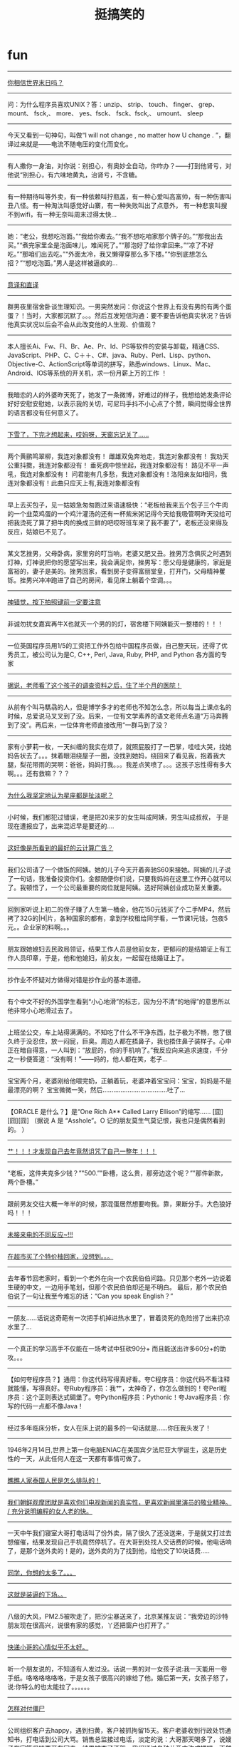 * fun
#+TITLE: 挺搞笑的
#+META: .. -> ..
--------------------
[[file:../images/what-people-do-at-world-doom.jpg][你相信世界末日吗？]]

--------------------
问：为什么程序员喜欢UNIX？答：unzip、 strip、 touch、 finger、 grep、 mount、 fsck,、 more、 yes、fsck、 fsck、fsck,、 umount、 sleep

--------------------
今天又看到一句神句，叫做“I will not change , no matter how U change . ”，翻译过来就是——电流不随电压的变化而变化。

--------------------
有人撒你一身油，对你说：别担心，有奥妙全自动，你咋办？——打到他肾亏，对他说“别担心，有六味地黄丸，治肾亏，不含糖。

--------------------
有一种期待叫等外卖，有一种依赖叫拧瓶盖，有一种心爱叫高富帅，有一种伤害叫丑八怪。有一种淘汰叫感觉好山寨，有一种失败叫出了点意外， 有一种悲哀叫搜不到wifi，有一种无奈叫周末过得太快…

--------------------
她：“老公，我想吃泡面。”“我给你煮去。”“我不想吃咱家那个牌子的。”“那我出去买。”“煮完家里全是泡面味儿，难闻死了。”“那泡好了给你拿回来。”“凉了不好吃。”“那咱们出去吃。”“外面太冷，我又懒得穿那么多下楼。”“你到底想怎么招？”“想吃泡面。”男人是这样被逼疯的...

--------------------
[[file:../images/diff-translations.jpg][意译和直译]]

--------------------
群男夜里宿舍卧谈生理知识。一男突然发问：你说这个世界上有没有男的有两个蛋蛋？！当时，大家都沉默了。。。然后互发短信沟通：要不要告诉他真实状况？告诉他真实状况以后会不会从此改变他的人生观、价值观？

--------------------
本人擅长Ai、Fw、Fl、Br、Ae、Pr、Id、PS等软件的安装与卸载，精通CSS、JavaScript、PHP、C、C＋＋、C#、java、Ruby、Perl、Lisp、python、Objective-C、ActionScript等单词的拼写，熟悉windows、Linux、Mac、Android、IOS等系统的开关机，求一份月薪上万的工作 ！

--------------------
我暗恋的人的外婆昨天死了，她发了一条微博，好难过的样子，我想给她发条评论好好安慰安慰她，以表示我的关切，可尼玛手抖不小心点了个赞，瞬间觉得全世界的语言都没有任何意义了。

--------------------
[[file:../images/forget-to-close-car-topdoor.jpg][下雪了，下完才想起来，哎妈呀，天窗忘记关了……]]

--------------------
两个黄鹂鸣翠柳，我连对象都没有！ 雌雄双兔奔地走，我连对象都没有！ 我劝天公重抖擞，我连对象都没有！ 垂死病中惊坐起，我连对象都没有！ 路见不平一声吼，我连对象都没有！ 问君能有几多愁，我连对象都没有！洛阳亲友如相问，我连对象都没有！此曲只应天上有,我连对象都没有

--------------------
早上去买包子，见一姑娘急匆匆跑过来语速极快：“老板给我来五个包子三个牛肉的一个韭菜鸡蛋的一个鸡汁灌汤的还有一杯紫米粥记得今天给我吸管啊昨天没给可把我烫死了算了把牛肉的换成三鲜的吧哎呀班车来了我不要了”，老板还没来得及反应，姑娘已不见了。

--------------------
某文艺挫男，父母卧病，家里穷的叮当响，老婆又肥又丑。挫男万念俱灰之时遇到灯神，灯神说把你的愿望写出来，我会满足你，挫男写：愿父母是健康的，家庭是富裕的，妻子是美的。挫男回家，看到房子变得富丽堂皇，打开门，父母精神矍铄。挫男兴冲冲跑进了自己的房间，看见床上躺着个空调。。。

--------------------
[[file:../images/photo-illusions.jpg][神错觉，按下拍照键前一定要注意]]

--------------------
非诚勿扰女嘉宾再牛X也就灭一个男的的灯，宿舍楼下阿姨能灭一整楼的！！！

--------------------
一位英国程序员用1/5的工资把工作外包给中国程序员做，自己整天玩，还得了优秀员工，被公司认为是C, C++, Perl, Java, Ruby, PHP, and Python 各方面的专家

--------------------
[[file:../images/kids-resume.jpg][据说，老师看了这个孩子的调查资料之后，住了半个月的医院！]]

--------------------
从前有个叫马騳骉的人，但是博学多才的老师也不知怎么念，所以每当上课点名的时候，总爱说马叉叉到了没。后来，一位有文学素养的语文老师点名道“万马奔腾到了没”。再后来，一位体育老师直接改用“一群马到了没？

--------------------
家有小萝莉一枚，一天纠缠的我实在烦了，就照屁股打了一巴掌，哇哇大哭，找她妈告状去了。。。抹着眼泪绕屋子一圈，没找到她妈，绕回来了看见我，抱着我大腿，梨花带雨的哭啊：爸爸，妈妈打我。。。我差点笑喷了。。。这孩子忘性得有多大啊。。。还有救嘛？？？

--------------------
[[file:../images/why-i-think-constellation-nonsense.jpg][为什么我坚定地认为星座都是扯淡呢？]]

--------------------
小时候，我们都犯过错误，老是把20来岁的女生叫成阿姨，男生叫成叔叔， 于是现在遭报应了，出来混迟早是要还的….

--------------------
[[file:../images/ad-for-cloud-service.jpg][这好像是所看到的最好的云计算广告？]]

--------------------
我们公司请了一个做饭的阿姨。她的儿子今天开着奔驰S60来接她。阿姨的儿子说了一句话，我准备投资你们。金额随便你们说，只要我妈妈在这里工作开心就可以了。我顿悟了，一个公司最重要的岗位就是阿姨。选好阿姨创业成功至关重要。

--------------------
回到家听说上初二的侄子赚了人生第一桶金，他花150元钱买了个二手MP4，然后拷了32G的|H|片，各种国家的都有，拿到学校租给同学看，一节课1元钱，包夜5元。。企业家的料啊。。。

--------------------
朋友跟她媳妇去民政局领证，结果工作人员是他前女友，更郁闷的是结婚证上有工作人员印章，于是，他和他媳妇，前女友，一起留在结婚证上了。

--------------------
抄作业不怀疑对方做得对错是抄作业的基本道德。

--------------------
有个中文不好的外国学生看到“小心地滑”的标志，因为分不清“的地得”的意思所以他非常小心地滑过去了。

--------------------
上班坐公交，车上站得满满的。不知吃了什么不干净东西，肚子极为不畅，憋了很久终于没忍住，放一闷屁，巨臭。周边人都在捂鼻子，我也捂住鼻子装样子。心中正在暗自得意，一人叫到：“放屁的，你的手机响了。”我反应向来追求速度，千分之一秒便答道：“没有啊！”——妈的，他人都在笑，老子...

--------------------
宝宝两个月，老婆刚给他喂完奶，正躺着玩，老婆冲着宝宝问：宝宝，妈妈是不是最漂亮的啊？ 宝宝微微一笑，然后………………………………吐了…

--------------------
【ORACLE 是什么？】是“One Rich A** Called Larry Ellison”的缩写…… [囧][囧][囧] （据说 A 是 “Asshole”。O 记的朋友莫生气莫记恨，我也只是偶然看到的。 ）

--------------------
[[file:../images/cursion-from-me.jpg][艹！！！才发现自己去年竟然诅咒了自己一整年！！！]]

--------------------
“老板，这件夹克多少钱？”"500.”"卧槽，这么贵，那旁边这个呢？”"那件新款，两个卧槽。”

--------------------
跟前男友交往大概一年半的时候，那混蛋居然想要吻我。靠，果断分手。大色狼好吗！！！

--------------------
[[file:../images/diff-reactions-for-uncalls.jpg][未接来电的不同反应~!!! ]]

--------------------
[[file:../images/wtf-fruit.jpg][在超市买了个特价柚回家，没想到。。。]]

--------------------
去年春节回老家时，看到一个老外在向一个农民伯伯问路。只见那个老外一边说着生硬的中文，一边用手笔划，但那个农民伯伯却还是不明白。 最后，那个农民伯伯说了一句让我至今难忘的话：“Can you speak English？”

--------------------
一朋友...…话说这奇葩有一次把手机掉进热水里了，冒着烫死的危险捞了出来扔凉水里了… 

--------------------
一个真正的学习高手不仅能在一场考试中狂砍90分+ 而且能送出许多60分+的助攻。。。

--------------------
【如何夸程序员？】通用：你这代码写得真好看。夸C程序员：你这代码不看注释就能懂，写得真好。夸Ruby程序员：我艹，太神奇了，你怎么做到的！夸Perl程序员：这个正则表达式碉堡了。夸Python程序员：Pythonic！夸Java程序员：你写的代码一点都不像Java！

--------------------
经过多年临床分析，女人在床上说的最多的一句话就是......你压我头发了！

--------------------
1946年2月14日,世界上第一台电脑ENIAC在美国宾夕法尼亚大学诞生，这是历史性的一天，从此任何人在这一天都有事情可做了。

--------------------
[[file:../images/queue-in-thailand.jpg][瞧瞧人家泰国人民是怎么排队的！]]

--------------------
[[file:../images/old-woman-read-C.jpg][我们朝鲜观摩团就是喜欢你们电视新闻的真实性，更喜欢新闻里演员的敬业精神。 / 充分说明编程的女人老的快。]]

--------------------
一天中午我们寝室大哥打电话叫了份外卖，隔了很久了还没送来，于是就又打过去想催催，结果发现自己手机竟然停机了。在大哥到处找人交话费的时候，他电话响了，是那个送外卖的！是的，送外卖的为了找到他，给他交了10块话费.....

--------------------
[[file:../images/think-too-much.jpg][同学，你想的太多了。。。]]

--------------------
[[file:../images/bad-consequence-of-pretending-cool.jpg][这就是装逼的下场。。]]

--------------------
八级的大风，PM2.5被吹走了，把沙尘暴送来了，北京某推友说：“我旁边的沙特朋友现在很高兴，说很有家的感觉，丫还把窗户也打开了。”

--------------------
[[file:../images/bad-mood-mailman.jpg][快递小哥的心情似乎不太好。]]

--------------------
听一个朋友说的，不知道有人发过没。话说一男的对一女孩子说:我一天能用一卷手纸。咯咯咯咯咯咯，于是女孩子很高兴的嫁给了他。婚后第一天，女孩子怒了，说:你特么的也太能拉了。。。。。。

--------------------
[[file:../images/how-to-tackle-zombies.jpg][怎样对付僵尸]]

--------------------
公司组织客户去happy，遇到扫黄，客户被抓拘留15天。客户老婆收到行政处罚通知书，打电话到公司大骂。销售总监接过电话，淡定的说：大哥那天喝多了，说嫂子在家等坚持要开车回去，结果被查了酒驾。我们通过各种关系才改成嫖娼，不然得坐六个月牢。客户老婆：哦。那谢谢了！

--------------------
讲个冷笑话，据说某国特工九死一生偷到了NASA太空火箭发射程序，源代码的最后一页代码是：｝｝｝｝｝｝｝｝｝｝｝｝｝｝｝｝｝｝｝｝｝｝｝｝｝｝｝｝｝｝｝｝｝｝｝｝｝｝｝｝｝｝｝｝｝｝｝

--------------------
打鸡血来源：鸡血疗法流行于1967年的一种保健术。前后历时大约10个月左右。各地流行（从大都市到穷乡僻壤）的起讫和流行的具体时间、长度略有不同。方法是抽取小公鸡（也有说4斤以上重的纯种白色“来航鸡”最好）的鸡血几十到100毫升，注射进人体，每周一次。

打鸡血_百度百科 http://baike.baidu.com/view/332734.htm

--------------------
今天北京大风啊，那个大啊，虽然天气预报五六级，可是在街上，感觉可不止五六级啊……刚才来公司的路上，差点被吹翻了，幸亏我背了一本《代码大全》

--------------------
[[file:../images/chairman-mao-hair-style.jpg][无论多么帅的锅都驾驭不了主席的发型。。。 ]]

--------------------
[[file:../images/troubles-caused-by-bad-network.jpg][网友微信求婚时，不巧发生意外...只发了：“我不想再做你男友了”第二条“我要做你老公！”竟发不出去！他急忙发微博：“刚才不是你想象中的那样子的！都怪这破网，求求你，给我回电话！”...大家祝他好运吧！]]

--------------------
[[file:../images/fbi-warning.jpg][这画面好像哪里见过...在哪里呢？]]

--------------------
问：为什么程序员喜欢UNIX？答：unzip、 strip、 touch、 finger、 grep、 mount、 fsck,、 more、 yes、fsck、 fsck、fsck,、 umount、 sleep

--------------------
今天又看到一句神句，叫做“I will not change , no matter how U change . ”，翻译过来就是——电流不随电压的变化而变化。

--------------------
有人撒你一身油，对你说：别担心，有奥妙全自动，你咋办？——打到他肾亏，对他说“别担心，有六味地黄丸，治肾亏，不含糖。

--------------------
有一种期待叫等外卖，有一种依赖叫拧瓶盖，有一种心爱叫高富帅，有一种伤害叫丑八怪。有一种淘汰叫感觉好山寨，有一种失败叫出了点意外， 有一种悲哀叫搜不到wifi，有一种无奈叫周末过得太快…

--------------------
她：“老公，我想吃泡面。”“我给你煮去。”“我不想吃咱家那个牌子的。”“那我出去买。”“煮完家里全是泡面味儿，难闻死了。”“那泡好了给你拿回来。”“凉了不好吃。”“那咱们出去吃。”“外面太冷，我又懒得穿那么多下楼。”“你到底想怎么招？”“想吃泡面。”男人是这样被逼疯的...

--------------------
意译和直译

file:../images/diff-translations.jpg

--------------------
群男夜里宿舍卧谈生理知识。一男突然发问：你说这个世界上有没有男的有两个蛋蛋？！当时，大家都沉默了。。。然后互发短信沟通：要不要告诉他真实状况？告诉他真实状况以后会不会从此改变他的人生观、价值观？

--------------------
本人擅长Ai、Fw、Fl、Br、Ae、Pr、Id、PS等软件的安装与卸载，精通CSS、JavaScript、PHP、C、C＋＋、C#、java、Ruby、Perl、Lisp、python、Objective-C、ActionScript等单词的拼写，熟悉windows、Linux、Mac、Android、IOS等系统的开关机，求一份月薪上万的工作 ！

--------------------
我暗恋的人的外婆昨天死了，她发了一条微博，好难过的样子，我想给她发条评论好好安慰安慰她，以表示我的关切，可尼玛手抖不小心点了个赞，瞬间觉得全世界的语言都没有任何意义了。

--------------------
下雪了，下完才想起来，哎妈呀，天窗忘记关了……

file:../images/forget-to-close-car-topdoor.jpg

--------------------
两个黄鹂鸣翠柳，我连对象都没有！ 雌雄双兔奔地走，我连对象都没有！ 我劝天公重抖擞，我连对象都没有！ 垂死病中惊坐起，我连对象都没有！ 路见不平一声吼，我连对象都没有！ 问君能有几多愁，我连对象都没有！洛阳亲友如相问，我连对象都没有！此曲只应天上有,我连对象都没有

--------------------
早上去买包子，见一姑娘急匆匆跑过来语速极快：“老板给我来五个包子三个牛肉的一个韭菜鸡蛋的一个鸡汁灌汤的还有一杯紫米粥记得今天给我吸管啊昨天没给可把我烫死了算了把牛肉的换成三鲜的吧哎呀班车来了我不要了”，老板还没来得及反应，姑娘已不见了。

--------------------
某文艺挫男，父母卧病，家里穷的叮当响，老婆又肥又丑。挫男万念俱灰之时遇到灯神，灯神说把你的愿望写出来，我会满足你，挫男写：愿父母是健康的，家庭是富裕的，妻子是美的。挫男回家，看到房子变得富丽堂皇，打开门，父母精神矍铄。挫男兴冲冲跑进了自己的房间，看见床上躺着个空调。。。

--------------------
神错觉，按下拍照键前一定要注意 [[file:~/github/sperm/essay/images/photo-illusions.jpg][构图]] ~

--------------------
非诚勿扰女嘉宾再牛X也就灭一个男的的灯，宿舍楼下阿姨能灭一整楼的！！！

--------------------
一位英国程序员用1/5的工资把工作外包给中国程序员做，自己整天玩，还得了优秀员工，被公司认为是C, C++, Perl, Java, Ruby, PHP, and Python 各方面的专家

--------------------
据说，老师看了这个孩子的调查资料之后，住了半个月的医院！

file:../images/kids-resume.jpg

--------------------
从前有个叫马騳骉的人，但是博学多才的老师也不知怎么念，所以每当上课点名的时候，总爱说马叉叉到了没。后来，一位有文学素养的语文老师点名道“万马奔腾到了没”。再后来，一位体育老师直接改用“一群马到了没？

--------------------
家有小萝莉一枚，一天纠缠的我实在烦了，就照屁股打了一巴掌，哇哇大哭，找她妈告状去了。。。抹着眼泪绕屋子一圈，没找到她妈，绕回来了看见我，抱着我大腿，梨花带雨的哭啊：爸爸，妈妈打我。。。我差点笑喷了。。。这孩子忘性得有多大啊。。。还有救嘛？？？

--------------------
为什么我坚定地认为星座都是扯淡呢？

file:../images/why-i-think-constellation-nonsense.jpg

--------------------
小时候，我们都犯过错误，老是把20来岁的女生叫成阿姨，男生叫成叔叔， 于是现在遭报应了，出来混迟早是要还的….

--------------------
这好像是所看到的最好的云计算广告？

file:../images/ad-for-cloud-service.jpg

--------------------
我们公司请了一个做饭的阿姨。她的儿子今天开着奔驰S60来接她。阿姨的儿子说了一句话，我准备投资你们。金额随便你们说，只要我妈妈在这里工作开心就可以了。我顿悟了，一个公司最重要的岗位就是阿姨。选好阿姨创业成功至关重要。

--------------------
回到家听说上初二的侄子赚了人生第一桶金，他花150元钱买了个二手MP4，然后拷了32G的|H|片，各种国家的都有，拿到学校租给同学看，一节课1元钱，包夜5元。。企业家的料啊。。。

--------------------
朋友跟她媳妇去民政局领证，结果工作人员是他前女友，更郁闷的是结婚证上有工作人员印章，于是，他和他媳妇，前女友，一起留在结婚证上了。

--------------------
抄作业不怀疑对方做得对错是抄作业的基本道德。

--------------------
有个中文不好的外国学生看到“小心地滑”的标志，因为分不清“的地得”的意思所以他非常小心地滑过去了。

--------------------
上班坐公交，车上站得满满的。不知吃了什么不干净东西，肚子极为不畅，憋了很久终于没忍住，放一闷屁，巨臭。周边人都在捂鼻子，我也捂住鼻子装样子。心中正在暗自得意，一人叫到：“放屁的，你的手机响了。”我反应向来追求速度，千分之一秒便答道：“没有啊！”——妈的，他人都在笑，老子...

--------------------
宝宝两个月，老婆刚给他喂完奶，正躺着玩，老婆冲着宝宝问：宝宝，妈妈是不是最漂亮的啊？ 宝宝微微一笑，然后………………………………吐了…

--------------------
【ORACLE 是什么？】是“One Rich A** Called Larry Ellison”的缩写…… [囧][囧][囧] （据说 A 是 “Asshole”。O 记的朋友莫生气莫记恨，我也只是偶然看到的。 ）

--------------------
艹！！！才发现自己去年竟然诅咒了自己一整年！！！

file:../images/cursion-from-me.jpg

--------------------
“老板，这件夹克多少钱？”"500.”"卧槽，这么贵，那旁边这个呢？”"那件新款，两个卧槽。”

--------------------
跟前男友交往大概一年半的时候，那混蛋居然想要吻我。靠，果断分手。大色狼好吗！！！

--------------------
未接来电的不同反应~!!! 

file:../images/diff-reactions-for-uncalls.jpg

--------------------
在超市买了个特价柚回家，没想到。。。

file:../images/wtf-fruit.jpg

--------------------
去年春节回老家时，看到一个老外在向一个农民伯伯问路。只见那个老外一边说着生硬的中文，一边用手笔划，但那个农民伯伯却还是不明白。 最后，那个农民伯伯说了一句让我至今难忘的话：“Can you speak English？”

--------------------
一朋友...…话说这奇葩有一次把手机掉进热水里了，冒着烫死的危险捞了出来扔凉水里了… 

--------------------
一个真正的学习高手不仅能在一场考试中狂砍90分+ 而且能送出许多60分+的助攻。。。

--------------------
【如何夸程序员？】通用：你这代码写得真好看。夸C程序员：你这代码不看注释就能懂，写得真好。夸Ruby程序员：我艹，太神奇了，你怎么做到的！夸Perl程序员：这个正则表达式碉堡了。夸Python程序员：Pythonic！夸Java程序员：你写的代码一点都不像Java！

--------------------
经过多年临床分析，女人在床上说的最多的一句话就是......你压我头发了！

--------------------
1946年2月14日,世界上第一台电脑ENIAC在美国宾夕法尼亚大学诞生，这是历史性的一天，从此任何人在这一天都有事情可做了。

--------------------
瞧瞧人家泰国人民是怎么排队的！

file:../images/queue-in-thailand.jpg

--------------------
我们朝鲜观摩团就是喜欢你们电视新闻的真实性，更喜欢新闻里演员的敬业精神。 / 充分说明编程的女人老的快。

file:../images/old-woman-read-C.jpg

--------------------
一天中午我们寝室大哥打电话叫了份外卖，隔了很久了还没送来，于是就又打过去想催催，结果发现自己手机竟然停机了。在大哥到处找人交话费的时候，他电话响了，是那个送外卖的！是的，送外卖的为了找到他，给他交了10块话费.....

--------------------
同学，你想的太多了。。。

file:../images/think-too-much.jpg

--------------------
这就是装逼的下场。。

file:../images/bad-consequence-of-pretending-cool.jpg

--------------------
八级的大风，PM2.5被吹走了，把沙尘暴送来了，北京某推友说：“我旁边的沙特朋友现在很高兴，说很有家的感觉，丫还把窗户也打开了。”

--------------------
快递小哥的心情似乎不太好。

file:../images/bad-mood-mailman.jpg

--------------------
听一个朋友说的，不知道有人发过没。话说一男的对一女孩子说:我一天能用一卷手纸。咯咯咯咯咯咯，于是女孩子很高兴的嫁给了他。婚后第一天，女孩子怒了，说:你特么的也太能拉了。。。。。。

--------------------
怎样对付僵尸

file:../images/how-to-tackle-zombies.jpg

--------------------
公司组织客户去happy，遇到扫黄，客户被抓拘留15天。客户老婆收到行政处罚通知书，打电话到公司大骂。销售总监接过电话，淡定的说：大哥那天喝多了，说嫂子在家等坚持要开车回去，结果被查了酒驾。我们通过各种关系才改成嫖娼，不然得坐六个月牢。客户老婆：哦。那谢谢了！

--------------------
讲个冷笑话，据说某国特工九死一生偷到了NASA太空火箭发射程序，源代码的最后一页代码是：｝｝｝｝｝｝｝｝｝｝｝｝｝｝｝｝｝｝｝｝｝｝｝｝｝｝｝｝｝｝｝｝｝｝｝｝｝｝｝｝｝｝｝｝｝｝｝

--------------------
打鸡血来源：鸡血疗法流行于1967年的一种保健术。前后历时大约10个月左右。各地流行（从大都市到穷乡僻壤）的起讫和流行的具体时间、长度略有不同。方法是抽取小公鸡（也有说4斤以上重的纯种白色“来航鸡”最好）的鸡血几十到100毫升，注射进人体，每周一次。

打鸡血_百度百科 http://baike.baidu.com/view/332734.htm

--------------------
今天北京大风啊，那个大啊，虽然天气预报五六级，可是在街上，感觉可不止五六级啊……刚才来公司的路上，差点被吹翻了，幸亏我背了一本《代码大全》

--------------------
无论多么帅的锅都驾驭不了主席的发型。。。 

file:../images/chairman-mao-hair-style.jpg

--------------------
网友微信求婚时，不巧发生意外...只发了：“我不想再做你男友了”第二条“我要做你老公！”竟发不出去！他急忙发微博：“刚才不是你想象中的那样子的！都怪这破网，求求你，给我回电话！”...大家祝他好运吧！

file:../images/troubles-caused-by-bad-network.jpg

--------------------
这画面好像哪里见过...在哪里呢？

file:../images/fbi-warning.jpg

--------------------
*程序员装B指南*

*一.准备工作*

“工欲善其事必先利其器。”

1.电脑不一定要配置高，但是双屏是必须的，越大越好，能一个横屏一个竖屏更好。一个用来查资料，一个用来写代码。总之要显得信息量很大，效率很高。

2.椅子不一定要舒服，但是一定要可以半躺着。

3.大量的便签，各种的颜色的，用来记录每天要完成的事务，多多益善。沿着电脑屏幕的边框，尽量贴满，显出有很多事情的样子。

4.工具书，orelly的，机械工业，电子工业什么的都可以，能英文就英文，不行影印版的也可以，反正越厚越好，而且千万不要放在书架上，一定要堆在桌上，半打开状。

*二.从进门开始*

0.绝对不10点以前出现在公司.

1.着装！着装！不管你是去实验室，或者去公司的大楼，在或者是小公司的民宅，或是自己创业的黑作坊；无论是春夏秋冬白天晚上刮风下雨电闪雷鸣台风龙卷风，一个装b的程序员都要十分在意自己着装！这里只提出参考建议。初级装：衬衣+牛仔裤+休闲鞋。中级装：T恤+宽松短裤+拖鞋。高级装：背心+宽松大花裤衩+人字拖。

2.得体的举止。在走廊以及任何形式的过道里，一定要双手插兜，走得像个痞子，至少要看起来有点反社会，如若不行，可走文弱天才型geek路线。。

3.如果有女性在你背后指指点点，小声嘀咕说这一定是一个技术男的时候，应该先低头，然后保持低头状态，缓缓回头，坏坏地蔑笑但是不要出声，然后快步前行。

4.进门后，一定不要跟任何人打招呼，笔直走向自己的位置，最多路过打一杯咖啡，千万不要有多余的动作，显示出自己的专注与心无旁骛。

*三.坐下就不要再动了*

1.坐下以后，姿势需要略微后仰，能翘着二郎腿最好了，然后在后仰的情况下低着头，以便看到屏幕，然后千万就不要再动了。

2.粗暴地把电脑前的大堆书推开一个口，然后摘下电脑上的一个便签，看一眼，不过3秒，可以开始coding了。

3.能不用IDE就不要用，实在装不了，无论IDE是什么，一定要调成DOS那种黑色背景的。

4.如果写前台界面，就不停地调试后台代码；如果写java，就在里面混编C；如果写C，就在里面混编汇编。不光要coding，还要时不时的翻出一本什么英文的书翻一翻，看不懂就看看插图，然后扔到面前假装懂了继续coding。

5.什么看起来高端就用什么，不要管实用不实用。例如对C++：switch统统重构成多态；如果有指针，统统改成智能的；C++一定要自己写template；数字是全部要替换成宏的名字能起多长就起多长；struct就不要出现了，如果出现，也一定要用__attriburte__修饰一下；运算都是位操作的；操作符都是重载的；网络都是并发缓冲线程池的；int只用int32_t声明的;继承不用普通的，什么多继承虚继承啊；helloworld也要写捕获异常的；后人一看代码，中间一堆关键字extern,asm,auto,XXXXX_cast,volatile,explicit,register,template，让一般总在敲int,if,else,for的小程序员顿时心生崇拜。

6.注释？算了吧。只有两个路线可以选：一，变量名起得巨长无比，看代码就和读英文文章一样顺畅，根本不需要加注释。 二，代码无比晦涩，加不加注释根本无影响。

7.千万不要用IM工具交流，千万不要问同事问题，显得自己没有水平，都是自己上网或者查书。

8.无论是同事间开玩笑或者发生任何群体性事件，不要抬头，更不要东张西望，即使地震火灾，也一定要先提交代码再行离开。

*四.潇洒地离开*

1.人走，主机是千万千万不能关的，至少要跑个daily build，实在不行正在svn提交也勉强算过关。

2.书应该已经又堆到屏幕前了，千万不要整理，明天再来推开。

3.不强求最后一个走，但一定要所有的非程序员，什么市场啊前台啊pm啊都走光了，才可以走。

4.走得时候一定要率性，千万不要收拾任何东西，站起来，出门，好的，就这样。

5.如果今天一定要说句话的话，找到那个最苦逼的程序员，跟他说，你进度太慢了啊，不要老让我等你。

--------------------
【过年被催婚绝招】惊闻我今天回老家，全家人开始了＂啥时带个对象回家＂的火力攻势。我淡定的抛出了杀手锏＂我对象还没离婚＂，一屋子人面面相觑、沉默良久，开始改劝＂分手吧＂。我一口答应，自我解围成功~！ 

--------------------
[[file:../images/what-is-the-exam.jpg][期末考试来了]]

--------------------
刚刚得知，有家游戏公司今晚要上线一款大型网游，所有的准备工作都就绪，就等临门一脚的时候，一位正在机房清洁的扫地大妈不小心把服务器电源插头拔了，数据全线崩溃。。。。

--------------------
为证明蜘蛛的听觉在脚上，一专家做了一个实验，先是把一只蜘蛛放在实验台上，然后冲蜘蛛大吼了一声，蜘蛛吓跑了！之后把这只蜘蛛又抓了回来，然后把蜘蛛的脚全部割掉，再冲蜘蛛大吼了一声，蜘蛛果然不动了！于是发表论文，证明了蜘蛛的听觉在脚上。。。

--------------------
[[file:../images/sleep-style-comparision.jpg][长途飞机折磨人啊，7种睡姿舒适度、优缺点大比较！回国之前必读啦！]]

--------------------
办公室有一女同事，为人豪爽可爱，和老公感情特别好。有一次我们吃饭说起小三，我问她：你老公要是有外遇了，你跟他离婚吗？她斜眼看看她老公，淡淡地说：“我这辈子没有离异，只有丧偶！！！” 好彪悍！！！

--------------------
一哥们向我借了500块钱过了很久都没还，我也不好意思开口要。于是每次我们去KTV唱歌时，我都点《你的背包》，到最后一句我就会深情地对他唱：“借了东西为什么不还？”他还不知情的对我鼓掌叫好：“唱的真好真好”。我都无语了……

--------------------
全国第六次人口普查办统计出全国最爆笑的人名：刘产、赖月京（还是个男的）、范剑、姬从良、范统、夏建仁、朱逸群、秦寿生（亏他父母想得出）庞光、杜琦燕、魏生津、矫厚根、沈京兵、杜子腾。排名第一的：史珍香。

--------------------
一对情侣坐地铁去世纪公园，出站之后两人因为哪个口近而争执起来。男朋友坚持1号口，女朋友则执意要走2号口，结果无奈之下男朋友只能求助于咨询台的工作人员。阿姨望了男孩子一眼，只说了一句：要去世纪公园就走1号口，要女朋友就走2号口。。

--------------------
央视记者：大爷你捡垃圾幸福吗？老人：啥？记者提高声音：您幸福吗？老人：我耳聋你大点声。记者声嘶力竭：您-幸-福-吗？老人继续：再大点声！记者无奈离去。老人自语：早他妈听见了，累死你个憋孙！钓-鱼-岛事你不问，拎个破玩艺满大街问啥幸福吗？我73了还在捡破烂能他妈幸福吗

--------------------
青年：“我想要有很多钱。” 禅师：“只要你能找到七个球，你的愿望就能会实现。” 青年：“您是说七龙珠吗？” 禅师摇摇头：“不，是双色球…”

--------------------
*Twitter上最火的英文词儿*

   - Freedamn中国特色自由
   - Smilence笑而不语
   - Togayther终成眷属
   - Democrazy痴心妄想
   - shitizen屁民
   - Innernet中国互联网
   - Departyment（政府）有关部门
   - Chinsumer 在国外疯狂购物的中国人
   - Emotionormal 情绪稳定
   - Sexretary 女秘书
   - Halfyuan五毛
   - canclensor 审查
   - Wall· e 防火墙
   - 围观 Circusee
   - vegeteal 偷菜
   - yakshit 亚克西
   - animale 男人天性
   - corpspend 捞尸费
   - suihide 躲猫猫
   - niubility 牛逼
   - antizen蚁民
   - gunvernment枪杆子政权
   - propoorty房地产
   - stuck market 股市
   - livelihard生活
   - stupig笨猪
   - Z-turn 折腾
   - Don'train 动车
   - Foulsball 中国足球
   - Freedamn 自由
   - Gambller 干部
   - Goveruption 政府
   - Harmany 河蟹
   - Profartssor 叫兽 

--------------------
[[file:../images/how-usa-president-election-works.jpg][你不知道的美国大选]]

--------------------
一个武士手里拿一条活鱼问禅师：我跟你打一个赌，你猜我手里这个鱼是活的还是死的？禅师心想：如果说是活的，武士就会把鱼捏死。但明知是活的说是死的，就打了诳语。鱼命和原则哪个更重要？禅师沉思了半个小时，终于说道：是死的。武士看了看手中的鱼，说道：麻痹的，半个小时前还是活的。

--------------------
[[file:../images/recruit-cook.jpg][招聘做饭阿姨]]

--------------------
99%的工程师们都算错的一道题：一对情侣一起去买了一块饼，女生吃了3/7块饼，男生吃掉剩下的4/7块饼。男生比女生多出了4.5元，请问这块饼多少元?

--------------------
美国与中国航天员在太空的对话。美国航天员：“中国太伟大了，我一眼就看见你们的长城了..."中国航天员瞄了一眼说：“拜托，那是堵车...”

--------------------
看完《苹果》发现，男人靠不住；看完《色戒》发现，女人靠不住；看完《投名状》发现，兄弟靠不住；看完《集结号》发现，组织靠不住；看完《妈妈再爱我一次》发现，老爸靠不住；看完《新警察故事》发现，儿子靠不住；看完《黑客帝国》发现，一切现实都靠不住，结论只有自己靠得住，简称我靠。

--------------------
一个哥们儿特爱网购，每次网购的时候都写网名，每次货到的时候快递员叫好多次他才下楼去取，于是整个小区都会听见某个不耐烦的声音：皇上，你的快递!!!!!皇上.....皇上...... 

--------------------
新版狄仁杰里最威猛的一段：李元芳：大人，后院发现一具无头男尸。狄仁杰：以我断定，此人已死！李元芳：大人未到现场就知此人已死，大人真乃神人也！

--------------------
转个文化一点的对联，没横批呢： 巭孬嫑夯昆勥茓 嘦勥昆夯茓巭昇

--------------------
水木网友freepger： MM在上网，一言不发，我过去在旁边看着表示关怀。只见MM：打开浏览器主页，进入搜狗首页，搜索百度，进百度首页，搜hao123，进hao123首页，点击腾讯，进腾讯首页，点击腾讯新闻，看着花花边边的八卦，露出了欣喜的小微笑。

--------------------
有个码农写了一程序，遭黑客攻击，大量病毒入侵，他的同事趁他和黑客缠斗时窃取了代码，并改了架构，结果用户体验极差，留下无数BUG。码农愤慨之余，把程序搬到手机上去，结果一段时间后发现，手机竟然比电脑跑得流畅稳定的多，码农看着那台随时死机的电脑苦涩的笑了，这个码农叫蒋中正。

--------------------
今天在宿舍几讨论男生到底能多懒多脏。一哥们说：“我穿内裤都要正面反面轮换。”另一哥们说：“我是正反面穿完了前后面再穿的。”正赞叹之际，又一哥们2B的说：“你要知道，内裤其实可以当做等边三角形来看，有三个口……所以，可以旋转着穿呦！”

--------------------
“中国式过马路”，就是“凑够一撮人就可以走了，和红绿灯无关”……

--------------------
英国一机场售票厅里,许多游客正在排队购票.一位西装笔挺的绅士粗暴地指责售票员工作效率太低,耽误了他宝贵的时间,并威胁地对售票员说:"你们知道我是谁吗?"售票员没有和他争吵,而是对别的旅客说:"你们有谁能帮这位先生回忆一下吗？他已不记得自己是谁了!"游客们顿时哄然大笑起来,绅士则羞得满脸通红.

--------------------
领导问秘书：“钓鱼岛局势紧张，我身边有什么日货，要主动自查。”秘书汇报说：“查了，一件都没有。您的车是德国的，表是瑞士的，衣服是法国的，包是意大利的，手机是苹果的，孩子国籍是美国的，最喜欢的那几个小姐，不是国产的就是俄罗斯的！”领导放心地说：“那好，那好，那就全力抵制日货吧！”

--------------------
体育课蛙跳。老师让女生先出发，过一会儿男生再出发，如果后面的哪个男生赶上了前面的某个女生，就可以向她提个要求。我一哥们儿赶上了他喜欢的女生，班里不少人都知道，所以都去围观。只听他字正腔圆的说:XXX，你再去跳一圈，一边跳一边学狗叫！。。。。。。。真活该他屌丝这么多年！

--------------------
塔利班发声明邮件时没用bcc，于是把他的400多个联系人都cc出去了。。。 - ABC News

Taliban Accidentally Reveal Identities of Their Mailing List Members - ABC News
<<<<<<< HEAD

http://abcnews.go.com/International/taliban-accidentally-reveal-identities-mailing-list-members/story?id=17737950#.ULoPaoVFVTR


--------------------
美国某校的两名男生在课堂上打架后，校方经研究决定给了他们两个选择：1.被勒令退学。2：手拉手在学校的院子里坐九天。然后，他们选了这个……
=======
>>>>>>> 88802ef33335316682e0060dbbd1aea702c222c9

http://abcnews.go.com/International/taliban-accidentally-reveal-identities-mailing-list-members/story?id=17737950#.ULoPaoVFVTR


--------------------
[[file:../images/men-holding-hand.jpg][美国某校的两名男生在课堂上打架后，校方经研究决定给了他们两个选择：1.被勒令退学。2：手拉手在学校的院子里坐九天。然后，他们选了这个……]]

--------------------
小时候一直搞不懂周岁和虚岁。刚才朋友说：“周岁是从妈妈身体里出来的时间，虚岁是从爸爸身体里出来的时间。。”我顿时内牛满面地懂了。。。

--------------------
刚才滴珍视明滴眼液，闭上眼滚动一下，再睁眼什么都看不见了。吓疯了，大吼大叫。完了，买着假药了，我瞎了！！老爸点着蜡烛冲上来，看见我在黑暗之中，脸上两行清泪，骂道：你这个2B孩子越长越回去了！停个电看把你吓的！！

--------------------
有一天，小明去学校。同学们说他的脸像屁股。小明很伤心的跑了出去。来到了一口井边上。他把头伸到井里想看看自己究竟是不是真的像屁股。正当他把头伸进去时，井底的挖井工人突然朝他大喊：“你TM敢往下面拉屎你就死定了！！！”

--------------------
[[file:../images/ruin-childhood-memory.jpg][毁童年的葫芦娃和西游记]]

--------------------
以前在一个小公司，人少（15个人）但是气氛很融洽，老板和员工都像朋友，经常K歌吃饭什么的，一天因为公司资金周转不过来，老板沉痛的跟大家说要散货了，结果前台mm不高兴了，说这是自己呆着最开心的地方，然后，然后跟她老爸打了个电话，就把公司买下来了……

--------------------
[[file:../images/iknow-youknow-iknow.jpg][我知道你知道我知道你知道我知道]]

--------------------
[[file:../images/maslow.jpg][如果马斯洛生活在现在……]]

--------------------
昨晚告知父母，说今天要带女朋友回家吃饭。结果女朋友突然要出差，我一个人回家的路上遇到表弟，就和他一起回我家吃饭。刚进门，老爸先楞了下然后一杯子飞过来大叫：畜生！！

--------------------
 “生物考得怎么样？ ""可以说脏话吗？"" 不能。""可以用生物学语言表达吗？""呃，可以……""老师，我恐怕要让您的母亲受精了。

--------------------
 在公交车上看见一年轻的妈妈给宝宝喂奶，宝宝吃得不老实，年轻的妈妈生气说孩子：“吃不吃？不吃我给旁边的叔叔吃了”一连说了几次。坐旁边的叔叔忍不住2B的说了一句：“我的小少爷，吃不吃给个准信，叔叔都坐超两站了…

--------------------
 刚在校内看到一哥们一条状态，瞬间给跪：搞对象千万不能找自己宿舍的，分手以后太特么闹心……

--------------------
 A君很郁闷呆在办公桌前，B君过来问他怎么啦？A君叹气说：“最近我老婆下面味道怪怪的。”B君惊讶的说：“是不是得了妇科病啊？”A君很激动的站起来：“TMD我说的是煮面的面！”

--------------------
一女在博客上哭诉，说才知道，老公给女儿取得名字是他初恋的名字。并说一直知道自己老公曾经很爱初恋。和自己认识老公一直很好，本以为自己是最幸福的人，现在才知道，原来老公一直没忘记初恋。一网友回：其实你老公是想告诉初恋：我草泥马。。。

--------------------
 【这八大谎言你知道么？】：1、电信：我们是亏损的。2、老板：我不会忘记你的贡献。3、客车司机：准时出发。4、职员：明天我就不干了。5、服务员：菜马上就来。6、商贩：大亏本、大出血、大甩卖。7、影视明星：我们只是朋友关系；8、领导：下面，我简单地讲两句。

--------------------
有次我和我男友挤公交，我穿的白色的裙子，大姨妈不期而至，裙子红了一片，于是我向男友投出寻求帮助的眼神，本想让他找东西帮我挡挡，结果...他抱起我喊着，媳妇儿，坚持住！！我们马上去医院，这个孩子一定要保住呀！！尼玛...以后再也不找他帮忙了！

--------------------
一美女从的士上下来，把照相机落在后座了。司机见状赶忙把头伸出窗外，冲着美女喊：“小姐，你相机~”美女一脸红，扭过头骂道：“你TMD像鸭！”然后的士走了。后来美女追着喊：“师傅，我相机，我相机……”

--------------------
文课上，女老师问：“软的拼音怎么读？” 男生齐喊：“日完——软。” 老师：“你们男生的发音不标准，请女同学补充回答。” 女同学齐声应：“日完俺——软。” 班长纠正说：“是日五晚——软。”…… 老师看不下去了，说：“应该是日五晚俺——软！”

--------------------
“你为什么改学经济学了？”“因为我对编程缺少灵魂深处的召唤。”“说真话。”“因为经济学教会了我一种理解世界的方式。”“说真话。”“因为经济学帝国主义是计算机科学帝国主义豢养的最壮猛的一只猎鹰。”“说真话。”“因为学编程找不到女朋友。” 

--------------------
君子坦荡荡，小人写作业。商女不知亡国恨，一天到晚写作业。举头望明月，低头写作业。洛阳亲友如相问，就说我在写作业。少壮不努力，老大写作业。垂死病中惊坐起，今天还没写作业。生当作人杰，死亦写作业。人生自古谁无死，来生继续写作业。

--------------------
宝马里是她前男友。前男友降下车窗问她：你不后悔吗？她说，不后悔，你的宝马是你爸给你的，十年之后我俩也会有宝马的。这是我听过最纯洁励志的爱情故事。十年后，她的自行车换成了电动车。他的宝马换成了兰博基尼。

--------------------
让男人感兴趣的六大神器分别是：1、豹纹 2、短裙 3、丝袜 4、长靴 5、钢管 6、诱惑的眼神。唯一符合这个条件的只有一个人，那就是孙悟空。让女人感兴趣的五大神器分别是 1、身价高 2、霸气 3、有安全感 4能保护你 5、对你专一唯一符合这个条件的只有一个了，那就是藏獒。

--------------------
上公共厕所，没带纸。身边只有一百元大钞以及一部手机。我果断拿起手机，拨通KFC。麻烦送个全家桶，特殊要求是男的，多带点纸，位置XXX男厕二号坑……

--------------------
[[file:../images/porn-linux-command.jpg][下面是Linux命令学习时间]]

--------------------
福宝和小区的孩子一起玩，小女孩A从花坛里摘了一朵花要送给福宝 , 福宝转手送给了另一个小女孩B，还去拉人家小手。结果小女孩A生气了，朝福宝脑袋上狠狠打了一巴掌，结果福宝被打哭了，小女孩B被吓哭了，现场乱作一团...

--------------------
[[file:../images/broken-oral-english.jpg][这个绝对高级口语……怪不得六级到现在都过不了！！]]

--------------------
【如果卫生巾不叫卫生巾，你觉得会叫什么呢？】1．创可贴 2．藏经阁 3．女儿红 4．吸血鬼 5．新型ufo 6．海绵宝宝 7．好朋友 8．中原一点红 9．含红 10．大姨夫 11．九阴真巾 12．草莓酱白面包 13．超大号创头贴……

--------------------
早晨起来看微博，确实很容易让人产生一种皇帝批阅奏章，君临天下的幻觉。国家大事潮水般涌来，需要迅速作出各种判断，提出各种建议，各种转发，各种忧国忧民，各种踌躇满志，万物皆备于我。每个人心中都藏着一个披星戴月上朝堂的皇帝，微博把人的这种情结激活了。

--------------------
唐僧：“悟空你听我说，最近悟净的行为很奇怪。为师多说了他两句，他就一言不发走开，然后躺进小白龙的食槽里。”悟空：“沙师弟不善言辞，他应该是在用行动表达对您的不满。”“什么意思？”“卧槽！”

--------------------
关雎鸠，在河之洲，窈窕淑女，what's your QQ！！但使龙城飞将在, come on baby don't be shy！！天上掉下个林妹妹，whatever i'm gay！！！曾经沧海难为水，what the fuck did you say！！树上的鸟儿成双对，make love everyday！！停车坐爱枫林晚，look listen and see！

--------------------
丈夫挑衅妻子的智商！ 丈夫问：“亲爱的，你有水平说出让我既欢喜又生气的话吗？” 妻子沉默了一会说：“我发现在你朋友中只有你是不用吃伟哥的。”

--------------------
芒格说：＂许多IQ很高的人却是糟糕的投资者，原因是他们的品性缺陷。我认为优秀的品性比大脑更重要，你必须严格控制那些非理性的情绪，你需要镇定、自律，对损失与不幸淡然处之，同样地也不能被狂喜冲昏头脑。”查理·芒格是沃沦·巴菲特的黄金搭档，有“幕后智囊”和“最后的秘密武器”之称。

--------------------
有人路过一茶货铺，叫“陈罐西式茶货铺”于是有人回复说好想在旁开家张柏芝士蛋糕房又有跟帖说想开谢霆蜂王浆专卖店吴彦祖传老中医萧亚宣纸专卖店吴奇隆胸专业会所周杰伦胎专卖陈奕迅捷快递苍井空调专卖店郭富成都小吃。。。。

--------------------
悟空听说那iPhone4S是件稀罕物，便飞往美国买了，然后天天骚扰师父。这天又拨打唐僧电话，却猛地将崭新的手机摔在地上。悟空破口大骂“唐僧你个死变态，彩铃设成紧箍咒”。（

--------------------
有一种运动，生理学家叫它手淫；心理学家叫它自慰；古典学家叫它手统；普通青年叫它打飞机；文艺青年叫它自渎；二逼青年叫它撸管儿；小日本青年叫它手恋...... 你叫它什么？

--------------------
一同事毕业后，跳了4,5家公司，问题是他每次跳槽后，都换了个英文名，我非常纳闷，问他为什么，他笑而不语，在我威逼利诱下，他终于说了：“我每个英文名都取我上一家公司技术最牛X的那个人英文名，这样如果有人向我以前的公司打听我的话，都会觉得我技术是最牛X的！” 

--------------------
大学男生宿舍从一楼走到六楼，基本可以听见电脑里发出这几种声音，1，“Fire in the hole……” 2，“double kill……“3，“詹姆斯在对位杜兰特身体上完全不吃亏……”4，“人在塔在……”5，“亚美蝶亚美蝶……”6，“你存在我婶婶的脑海里……”……

--------------------
和女友吵架冷战，女友上我QQ到她空间留言“对不起，我错了”。。。然后自己回复“哼！懒得理你……”。我……

--------------------
【一位师姐给各位师弟师妹的忠告……】作为一名师姐，我只有三个忠告给我的师弟师妹们。第一：不要和我们抢早饭。第二：不要和我们抢午饭。第三：不要和我们抢晚饭。还有特别给师妹的忠告，师兄都是你们的，请把网速和饭留给师姐。谢谢合作！

--------------------
参加客服培训，听到一个开除案例：一个接线员接到一个客户的电话，客户是个磕巴说话有点慢：我我我....想想想问下，我我我.......电....话话话费.......最最最近.....怎么这样费？接线员只说：大大大大哥就就就你这样能能能不费吗？ 之后他被开除了！参加客服培训，听到一个开除案例：一个接线员接到一个客户的电话，客户是个磕巴说话有点慢：我我我....想想想问下，我我我.......电....话话话费.......最最最近.....怎么这样费？接线员只说：大大大大哥就就就你这样能能能不费吗？ 之后他被开除了！

--------------------
中国的毛病，可以从央视中一览无余：综合频道一片虚荣；财经频道一片信心；综艺频道一片喧嚣；国际频道一片战火；体育频道一片自夸；电影频道一片红潮；农业频道一片富足；电视剧频道一片婚变；英文频道一片指责；科教频道一片领先；戏曲频道一片高调；法制频道一片神探；新闻频道一片深表遗憾。

--------------------
 1.一个女的拿了老公的IPAD到闺蜜家上网，结果发现WIFI自动连上了……2.某人骂微博推荐系统：什么烂推荐系统，把我前女友推荐给我老婆，说你们有共同好友！3.一个女孩将前男友从Q删除了，过几天弹出提示：你可能认识他。女孩心想：妈的何止认识！！！

--------------------
某学长签名 —— 昐了二个月，终于等到开学了，结果太让我失望了，看到了不少学妹，有的长的像学姐，有的长的像学长，还有的尼玛长的像家长。。。

--------------------
火车上的售货员总喊着这样的一副对联。上联:香烟啤酒矿泉水烤鱼片了啊～下联:白酒饮料方便面火腿肠了啊～横批:腿收一下。

--------------------
分别来自浙江大学、浙江理工大学、浙江财经大学的女生去应聘，老板问她们各自毕业院校。A女拍着胸脯说：浙大！B女也毫不示弱地拍着胸脯说：浙理大！C女鄙夷地看着前两个，自信地拍着胸脯说：浙财大！

--------------------
【新生师妹开学注意事项】1.主动和你搭讪的师兄不是好师兄;2.自称和你是老乡的师兄最危险;3.认识的师兄越多交到的朋友越少;4.好师兄是没时间关心学妹的;5.师兄的笑是使坏的信号,师兄的暧昧是计划的前奏;6.关心你学习的师兄一定是虚伪的;7.迎接你报到的师兄衣冠楚楚,但整个学期也就那一天楚楚。

--------------------
我的前任女友是学英语专业的，人也挺不错，就是受不了说话老是爱夹英语，夹英语我就忍了，尼玛别在嘿咻的时候也夹啊，夹你也说些bABY什么的就算了，就老是子那里喊，偶~good~good~！good~你妹啊~！！

--------------------
一便衣坐快巴，在车上等发车时，看到前两排一个青年很急躁的样子，一直在发抖，流鼻涕，抓头发，咬牙切齿。看了几分钟，怀疑对方是“粉仔”就走过去亮出警官证，对那青年说:“你好，我是警察，请问有什么可以帮你的吗？”那2B青年愣了一下，然后很尴尬的指着座位旁边的两袋吃光的泡椒凤爪……

--------------------
语文考试，有道填空题：扁鹊见蔡桓公，立有间，扁鹊曰：“君有疾在腠理，不治将恐深。”桓侯曰：“寡人无疾。”扁鹊曰：“—————” 让学生们填上。 有位学生填：走两步，没病走两步。

--------------------
一驾驶员向路边倒车，看到旁边站着一位老人就说：“大爷，要撞上了麻烦您告诉我一声。“老人：“好的，好的，倒吧！倒，倒，倒。”咣的一声巨响，老人：“好了，撞上了。”

--------------------
学姐和学妹有可比性么？学姐帮你选课，给你画重点，给你复习资料，还帮你写论文。学妹就只能说：学长怎么选课呀～学长重点是哪里啊～学长论文怎么写呀～学长你有复习资料吗？学长学长！你怎么不说话啦？…………中国野生学姐保护协会提醒您：远离危险学妹，保护濒危学姐！

--------------------
朋友的英语差的是惨不忍睹的，找工作的时候鬼使神差的进了一家语言培训机构，有一天陪外教去上课，想提醒一下外教把手机调成震动的。很友善的对着外教说：please make your telephone嗡嗡嗡，not得铃得铃得铃。奇葩的是外教居然听懂了……

--------------------
一对情人50年后相见，想到从前，感慨万千，遂欲再亲热一番。半小时后，老头感叹: 一江春水已流干，两座高山成平川，昔日风景今不再， 只剩两颗葡萄干。老太感叹: 枯草堆里到处翻， 始终不见枪和蛋，岁月沧桑不饶人，只见一根萝卜干。

--------------------
[[file:../images/good-brother.jpg][真兄弟！！]]

--------------------
幼儿园开学，许多孩子被送来，家长走后，孩子们哭闹着，简直跟宰猪场差不多！这时候，唯独有一个小孩蹲在墙角巨蛋定，老师准备好好夸一下他，刚走近，那个小孩以迅雷不及掩耳之势，抢过老师手机，连号码都没拨，拿起手机就对着手机哭喊着：“爸爸，快来救我啊！我被妈妈卖了...

--------------------
[[file:../images/hainan-road-sign.jpg][海南省海口市海府路与国兴大道的交叉路口处，有几块路标牌重叠挂在一根杆子上，最多的有7块方向牌堆叠在一起，让人眼花缭乱，看了也分不清东西南北，被网友称为“最牛路牌”。]]

--------------------
电梯坏了，老实巴交的肯德基小哥也不知道打个电话，像圣斗士一样背着四四方方的大箱子一层层地爬楼。我看着有些不忍，就上前与他攀谈，希望借此减轻爬楼的枯燥与疲累。终于，小哥到达了13楼。他感激地对我说，谢谢你，大哥。我说，不必客气，把我订的肯德基给我吧。

--------------------
[[file:../images/fuck-ps.jpg][盘点那些无节操的神级PS]]

--------------------
话说天下大势，合久必分分久必合，统一最大的敌人是？是康师傅吧！

--------------------

一路口，一大众和宝马3系在等红灯，对面一宝来不知是抽风的还是怎么了直直冲过来看着马上就要撞到3系了，一个转向撞到了大众，3系就这样唱着最炫民族风走了宝来车主下来一个做辑然后赔笑：“3系是在撞不起，只好撞您的帕萨特了”那大众车主冷笑道：“见过12缸的帕萨特么

--------------------

一直觉得《西游记》有个BUG，唐僧肉吃完长生不死，他为什么不咬自己一口？咬完任你各路妖魔奈我何？轻装上路差旅费省四分之三，后来想明白了，觉得吴承恩设计的真他娘缜密——和尚不能吃肉。

--------------------

 刚刚和几个同事讨论好公司的标准，结论如下：1.前台大美女，2.上班不打卡，3.厕所不排队，4.上网无限制，5工资有点高，6.基本不加班，7.上班不无聊，8.死党四五个，9.出差住五星，10.报销不麻烦，11 team building有点多，12.公司没事就发东西，13.HR和Admin态度好。。。。。。

--------------------

 古代人如何说现在网络语言 【1】 城门失火殃及池鱼——躺着也中枪； 【2】 呜呼！——我靠 【3】 是可忍孰不可忍！——草泥马 【4】 黄袍加身——屌丝的逆袭。

--------------------
[[file:../images/wife-makes-me-dont-worry.jpg][老婆出差，刚到就给我报平安，放心了]]

--------------------
*写代码的，都是特么的诗人*

两个黄鹂鸣翠柳：Tree_0f0=sprintf("2_Bird_ff0/a")；

人生自古谁无死： for_$n(@RenSheng)_$n+="die"；

两岸猿声啼不住：while(1)Ape1Cry&&Ape2Cry；

锄荷日当午：dig?F*ckDang5；

平生不看武腾兰，便称男人也枉然：ps!see(5tl)shit!say(man) 

--------------------
父亲：女儿，请记住这五个人生忠告。1、学会拒绝。2、不畏挑战。3、勤奋好学。4、从不同角度思考问题。5、永不言败！女儿：我懂了，就是“雅蠛蝶”、“大力点”、“不要停”、“换个姿势”、“再来一次吧”！。

--------------------
一中国人给外国人考听力试题，题目如下： 羊毛衫大减价啦，件件10元，样样10元，全部10元，问：什么10元？ A件件 B样样 C全部 D羊毛衫

--------------------
小张童鞋很喜欢吃素包子，一天去买包子的时候发现涨价了，就问老板“怎么包子涨价了？”老板说：“因为肉价涨了”。小张就问“肉涨价，素包子为什么要涨价啊？”老板说：“因为做包子的师傅他要吃肉啊！”

--------------------
以前有女朋友的时候每次被问在干嘛我都要想一种在电脑前看书写代码的讲法，比如抚摸键盘、研究屏幕像素点变化等等

--------------------
孔子是微博开创者，《论语》是最早微博集： 1、每条论语都未超过140字； 2、言简意赅、寓意深刻； 3、较为碎片化，多为孔子晒心情，交流哲理； 4、互动性强，经常和子贡、颜回、子路等进行回复，互动； 5、孔子拥有3000多粉，其中72人为VIP。

--------------------
什么叫微博？一个约炮都不会的教给你怎么了解女性，一个连圣经基本教义都不懂的演员向你传教，一个连法律基本程序都不懂的律师向你传授依法治国，一个连真假都搞不清的贩子教你玉的鉴定，一个经常造谣传谣的南方系媒体人告诉你记者的基本操守。这就像：一个傻逼告诉你他可以教给你如何变聪明。

--------------------
一男发浪漫短信给女友：你在干嘛？在做梦吗？把梦传给我；在笑吗？把笑发过来；在哭吗？把泪水传过来，让你的眼泪和我一起悲伤。女友回复：我在便便。

--------------------
*我的男朋友是个学霸，你们输给DOTA，我输给代码*
昨天七夕，他来接我下班，还带我去吃饭，听起来温馨浪漫。一坐下来就忙问我要笔记本和笔，问他要干什么，答曰：构思数据库。。。数据库是男是女啊？长得好看吗？身材好吗？

他吃得比我快，吃完后坐着看我，我一边埋头吃一边想，这场面真是温馨，喜欢的人在对面，看着我吃好吃的。想起就感动。结果我一抬头，尼玛，原来是在看我背后的电视，我转头看过去，发现新闻女主播长得还挺好看的，就问他“她好看还是我好看？”。结果人转过头来很严肃地对我说“摩托罗拉要在中国裁掉80%的员工了”。。。。。。。我心里有万头草泥马狂奔而过，多少次这样的对话我都只想以“关我屁事，关你屁事”来结尾啊

新闻播完了，转过头来和我聊谷歌和摩托罗拉，说谷歌的软件卖的贵，我嘴贱问了句“为什么贵？”，“因为中国有GFW，谷歌的服务器在国外”，再次嘴贱“你又说我听不懂的了，GFW是什么？”。“就是防火墙啦”。“那你为什么不直接说防火墙？！”。“因为那是特殊的防火墙啊”。“那你为什么不直接说特殊的防火墙，说个GFW，全称是什么嘛？”，“great fire wall 啊，你知道great wall 吧，就是长城的意思”。。。万头草泥马再次呼啸而过，尼玛，我六级松松通过，还用你来解释小学词汇great wall。卧槽！恋爱中的女生不至于傻逼成这样啊卧槽！

早上起来打电话：“在干嘛？”，“写代码”。

中午吃饭打电话：“在干嘛？”，“写代码”。

午睡前打电话：“在干嘛？”，“写代码”。

晚上一起吃饭：“在想什么？”，“构思代码”。

睡前打电话：“睡了嘛？”，“没”，“那在干嘛？”，“写代码”。

以前看到一条状态，是一个工科男给他女朋友做了个网站作为生日礼物，里头有一只很可爱的小老鼠。我让他去看这个网站，说是一个工科男做给人家女朋友的，你看那只老鼠多可爱。意思明显到只差说“你看看人家！”了。结果长时间未回复我，过了好久，给我发来了一大段代码，真的一大段，都刷屏了，最后来了句：“这是那只老鼠的代码，你不是喜欢那只老鼠吗？”。。。。。草泥马再次奔腾起来。。。

记得第一次去上橄榄球课，上完后电话里对他抱怨：“橄榄球好累啊，跑来跑去的，好辛苦”，傻逼都知道这个时候应该回答“累了一天要好好休息呀”、“上课不要太拼命”诸如此类安慰的话。结果丫说“橄榄球就是这样啊，它上下半场加起来只有14分钟，规则是blablabla……”，我听着听着就睡着了。。。。我有涵养吧~

每每这个时候，我总是想为什么我会和这样一个人在一起这么久？或许是因为他在一边构思那个代码小三时，一边还是牵着我的手。或许是我随便一说想去哪儿，他就会马上把路线和住宿的查好。或许是只要我一说不舒服，就马上把要用的药都查好送过来。或许是我一生气放大招不理他，他坐在边上不知所措的样子。或许是我一次次任性地说“你一点都不好，一点都不喜欢我”的时候，你生气地说“我要不喜欢你，我大老远跑来给你送吃的？！”

最后我们往往都是哀叹一声“唉，谁叫我喜欢你呢”……

--------------------
[[file:../images/judge-bao.jpg][今夏巨星扎堆发片，乐坛型男潮叔包青天携新专《Judge Bao》空降本周华语榜中榜：1.你永远不懂爷的黑(Black Forever) 2.看我脸色72变(Poker Face) 3.本府是碳，黑到忧伤(Black Tragedy) 4.开封府之夏(Summer in KaiFeng) 5.升堂（RAP）6.王朝马汉今何在(Pray for My Soldiers) (via 谁允许你直视本蜀黍)]]

--------------------
#+BEGIN_EXAMPLE
冰清玉洁武藤兰，三贞九烈小泽圆。
不近女色陈冠希，天生丽质金喜善。
坚持原创郭小四，低调沉稳数韩寒。
清心寡欲小日本，万恶帝国美利坚。
与邻为善以色列，安宁祥和阿富汗。
国强民富看朝鲜，宇宙起源在南韩。
民主典范金正日，和平斗士本拉丹。
从不掉线天涯网，从不删贴管理员。
优秀记者冬日娜，尖嘴猴腮毕福剑。
只讲真话西西踢维，人民喉舌焦点访谈。
天籁之音曾轶可，大家闺秀李宇春。
守口如瓶宋祖德，字正腔圆周杰伦。
洁身自好赵忠祥，铁汉无泪冷朱军。
水准专业孙正平，从不口误韩乔生。
貌若天仙芙蓉姐，百毒不侵满文军。
诚信经营陈天桥，永不模仿马化腾。
重庆好人谢才萍，无家可归贾君鹏。
低速行车杭州市，交通顺畅北京城。
舍己为人范跑跑，眉清目秀冯小刚。
用色淡雅张艺谋，代言保真唐国强。
物美价廉奥菲斯，低调奢华阿迪王。
学识渊博余秋雨，淡泊名利查良镛。
勤俭持家章小蕙，从不炒作张纪中。
白面书生奥巴马，没有炸弹巴格达。
和风细雨马景涛，苗条骨感沈殿霞。
高大威猛属梅西，从不假摔是Ｃ罗。
料事如神贝球王，只争第一是国安。
足坛巨擘李大帝，世界强队国足男。
文明执法闵行区，国虎出没镇坪县。
干净公平全运会，春风拂面好城管。
无毒无害三鹿奶，营养健康方便面。
强身健体俯卧撑，安全游戏躲猫猫。
爱管闲事酱油党，不明真相老百姓。
水深火热蛮夷众，欢欣鼓舞天朝民。
#+END_EXAMPLE

--------------------
都说骂人要文明，于是某同学把“真TMD不爽”译为“诚其母之不悦！” 

--------------------
中国的汽车广告只有两种！！！中低端车永远是：老子家庭幸福！有娇妻！有可爱的儿女！老子喜欢带全家人开车出去玩！中高端车永远是：老子事业有成！有美女！有红酒！有合同可以签！老子喜欢独自开车出去装逼！

--------------------
这是早上乘地铁时遇到的牛人。地铁上，突然一个哥们儿的电话铃声大作，众乘客一听“爷爷，那孙子又给您来电话了……爷爷，那孙子又给您来电话了…… 爷爷，那孙子又给您来电话了……” 只见那哥们儿慢慢悠悠的掏出手机，接听：“喂，爸，什么事…… ”

--------------------
今天客户来银行取钱，坐下一句话说的我石化了：“你好，我死期到了。”

--------------------
开心辞典，小丫主持问选手：一年365日，男人最怕哪一日？女人最怕哪一日？男答：男人最怕1月31日。女答：女人最怕12月1日。小丫：回答正确！! !...........

--------------------
[[file:../images/polish-difference.jpg][问一懂手机哥们，磨砂屏幕贴膜和普通的膜有什么区别？他默默的发了张图片过来，我瞬间就明白了！]]

--------------------
偷看某人微博看来个笑话：有個人在internet要reset password,結果他新的password是supermanbatmanironmancatwomanspidermanrobinwashington,知不知道為甚麻？因為rest password 要six characters and at least 1 capital......

--------------------
新兵清理军营围墙卫生，趁没人管趴那偷懒，见一穿便装的大爷在墙外散步，就喊：大爷帮忙买包烟吧，那大爷说你们不是不让抽烟吗？那新兵说我没事的时候抽一根而已，帮帮忙呗，青岛人都是活雷锋。于是大爷就帮他买了一包。晚上开会的时候，队长大骂，MD谁叫司令帮忙买烟的，还青岛人都是活雷锋。

--------------------
据说，扬州一女生因收到玫瑰花后发现是货到付款而与男友分手。。。

--------------------
牛郎和织女的故事告诉我们，偷看女生洗澡是找媳妇的一个好方法

可惜通过这种方式找到的，一年只能见一次。

--------------------
[[file:../images/boom-it.jpg][海外争端叠起，我们的看门阿伯说：解放军也该干点事儿了，不能白喝了三十多年茅台吧？]]

--------------------
去饭店吃饭，剩了一些菜，我就对服务员说，给我打个包吧。服务员点了点头，出门喊了几个服务员，冲进来把我的头上打得都是包。

--------------------
【面试】尼采去面试，面试官问：“你叫什么？”“尼采。”“猜你妹啊！下一个！” 网友跟帖：亏他不叫尼迭！

--------------------
【段子：数据分析让你更安全】有一个美国数学教授平生最怕坐飞机，他研究了近20年的统计数据，发现恐怖分子带炸弹上飞机的几率其实非常低，但是他还不安心，他又进一步研究数据发现，两个人同时带炸弹上飞机的几率几乎为零，于是从此他坐飞机都自己携带一枚炸弹。

--------------------
不要脸这事，如果干的好，叫心理素质过硬。。。

--------------------
老北京面馆最大特色就是吆喝。有天两人去吃面，跑堂吆喝上了：“5号桌，炸酱面两碗”吃完结帐，共25元8毛。甲说：“给你26，别找了”跑堂接过钱便吆喝：“5号桌有客送小费2毛”满大厅的人回头看他，甲脸红了：“得，那2毛你还是找我吧”跑堂又吆喝上了：“5号桌的2毛小费又要回去了!”

--------------------
问：沙僧担子里究竟挑的什么？答：应该是师傅的内衣裤，剃须刀，还有发蜡，男士洗面奶，墨镜，出入境通行证，银行卡，户口本，导航仪，宝马的驾驶证！大师兄的染发剂，洗发水，护发素，修毛剪。八戒的营养快线，可乐，汉堡，薯条，减肥茶，PSP游戏机，MP3，iPad！

--------------------
*屌丝从毕业时的月入3000到三年后亿万身家*

刚毕业我只有3000，但我立志三年后要月入3万是在一家广告公司，每天跑业务我每天都很勤恳地和前辈学习，连修理打印机都自学成才了老板看我很努力，多有嘉许毕业半年后转正，薪水3300 经理找我谈，说如我愿接受夜班，可再加500 我没动心因为晚上是自我提升的宝贵时间我泡图书馆，借了财务的书来看自己必须有一技之长才有立足之地我开始准备CPA和CFA 广告业务也慢慢上了正轨拿到了单，为公司创造了效益年底公司发了2000的年终奖工作满一年，我向老板提出加薪老板没同意，只说年轻人要多学我非常认同，便更加努力下班后我还发挥大学的长处为小朋友补习功课每周补习10小时，每月40小时每小时我收费40元相当于薪水又多了1600元我去考了CFA一级可惜没过，但我并不气馁我需要更加努力到了第二年年底，加了300薪水每月3600，加上奖金有时能到4000 家教做的也不错，现在50元每小时了东家帮我介绍了别家客户每月补50小时家教收入也达到了2500 通过两年的努力，我有了一些积蓄差不多一万我开了一个淘宝店，先是帮人充话费后来卖点卡无人问津，有时朋友帮衬一下有朋友说必须得刷出来好评才有人买然后我想了想，自己小号买给好评然后被发现了，店被封了申述未果虽然没赚什么钱，不过也没亏年中又考了一次CFA一级，这次过了对未来又有了更多期望交了女朋友，她月薪2000 我抱着她，憧憬未来我向她保证，毕业3年一定年薪30万她不信，说已经两年半了还看不到希望我就拿出我攒的一万块钱，进入了股市开始运气好，很快一万变成了两万我信心愈发强了这样慢慢经营下去，又过了3个月股市跳水，只剩下了500 后来女朋友跑了，但我并不气馁不过，眼看着快到毕业三年的时间我还只是一个月6000上下的收入于是我放大招了，使出了最后的一搏我把我的薪水换算成了越南盾共计月入约1.97亿元是的，我超额实现毕业时的理想了。。。。

--------------------
“我成亲了。”“恭喜恭喜，能讲一下细节吗？”“注册了个淘宝，就变成亲了。” 

--------------------
 【男子因自行车胎被扎爬上25米高广告塔骂街 称爬得高骂得远】夏邑县一男子因自行车胎被人扎破，一怒之下爬上高达25米的广告塔高声叫骂，造成交通堵塞。

--------------------
关于刚刚的小强爬进air usb孔事件,感谢各位提供的宝贵而不靠谱的建议…在试过了狂甩,闪光灯,猛敲等一些列手段无效后,我打开土豆随便开了个flash,不到2分钟小强就主动逃出来了.

--------------------
电影里是嫌犯一死所有的线索都断了；新闻里是嫌犯一死所有的案子都破了。

--------------------
以前爷爷喜欢下棋，下不过邻居大爷，很苦闷，我就想替他报仇。私下找邻居大爷，他说让我，我说不要，打开手机里“象棋大师”，调到专家难度。大爷下一步我摁一步，机器人下一步我学一步。大爷都傻了，连输4局。后来他居然找我拜师，说我是天才，一边玩手机都这么厉害，都不带想棋步的…

--------------------
提问：美国人尿急的时候会变成。。。。。。 回答：姜国人 ！！！

--------------------
阴暗潮湿的北京某地下室，一瘦弱青年一手拿了2块钱一包的烟，一边看着凤凰网军事频道，愁眉紧锁的他陷入了沉思：国家下一步该怎么走？如何突破美国封锁？如何收复台湾？如何保住南沙钓鱼岛？如何剿灭反华势力？一个个难题需要他思索，抉择。此时，传来踹门的咣咣声：开门！警察查暂住证！

--------------------
[[file:../images/stone-lion.jpg][没见过这么霸气的狮子]]

--------------------
送给吃货们的打油诗:床前明月光,想喝疙瘩汤。春风又绿江南岸,明月何时烤冷面。人比黄花瘦,犹记锅包肉。小荷才露尖尖角，一看排骨炖豆角。月落乌啼霜满天，松仁玉米地三鲜。君问归期未有期，来盘榛蘑炖笨鸡。我劝天公从抖擞，煎饼果子配鸡柳。在天愿作比翼鸟，街边坐等吃烧烤

--------------------
姓黄的一个父亲，给他儿子取名一个军字。一天，他带儿子等8路公交车，突然车来了。父亲叫道“黄（皇）军，八路来啦！旁人齐投困惑的目光。。。（转）

--------------------
儿子被爸爸修理了，跑去找妈妈诉苦：“妈妈，有人打你儿子你会怎样？”妈妈：“我会打他的儿子报仇！”儿子：“……”

--------------------
我有一个朋友，昨天晚上去吃烤翅，他拿着瓶啤酒对服务员说：“你信不信我能徒手起瓶盖？” 服务员摇头说不信。朋友一拍桌子：“那你还不拿起子去！”

--------------------
和女朋友去逛街，路遇一猥琐男。一个劲盯着我俩看，看到那龌龊眼神我顿生怒气，冲他喊了句“看你妹啊！” 逆天的一幕出现了。我女朋友眼前一亮“哥！你怎么也来逛街”....我勒个去。。 。

--------------------
[[file:../images/when-i-help-grandma.jpg][句型填空：我在路上扶起了一位老奶奶，他抓住我的胳膊，迅速抬头对我说了一句话：“_______ ”「转」]]

--------------------
对面坐了一对情侣，男生不好看，女生长得还挺文静。女生跟男友说：今天我看着xxx男友了，丑死了啊啊啊啊，男生说：“比我还丑么？”这时我跟媳妇都以为女生会安慰他，说句老公你不丑之类的，三秒后，女生：跟你不是一个丑法。

--------------------
[[file:../images/baidu-map-ad.jpg][悟空：师傅，分开前我再问一个问题。唐僧：爱过！悟空：还有一个。唐僧：不后悔！悟空：最后一个…唐僧：你不要说了，自度娘赐贫僧神器之后，为师灭妖效率大幅提高，所以必须裁员精编了…]]

--------------------
某教授在田间授课：“科学研究要不怕脏。。。”然后他蹲下来，用手指戳了一下地上的牛粪，然后把手指放到嘴里舔净。一同学忙说：“我不怕脏。。。”然后也用手指戳了一下地上的牛粪放到嘴里舔净。教授：“另外还要善于观察，比如说，我刚才是用中指戳粪，但舔的是食指。。。

--------------------
去剪头发，一坐下，剪头发的男生就问：“美女，做个一次性烫好不好？很漂亮的！”我说：“不烫。”几分钟后，他又问：“烫吗？！”我说：“不烫。”过了会儿，剪完开始用吹风机吹了，但是风有点烫，男生问：“烫吗？”我说：“烫！”于是他就给我烫起了头发。。。

--------------------
痞子约架码人，电商约架码货！痞子约架码人比比谁有牛人，电商约架码货比比谁有贱货。

--------------------
缅甸版“龙的传说”：有一条恶龙，每年要求村庄献祭一个处女，每年这个村庄都会有一个少年英雄去与恶龙搏斗，但无人生还。又一个英雄出发时，有人悄悄尾随。龙穴铺满金银财宝，英雄用剑刺死恶龙，然后坐在尸身上，看着闪烁的珠宝，慢慢地长出鳞片、尾巴和触角，最终变成恶龙。

--------------------
朋友有点痔疮，喝酒，吃火锅，第二天会很痛（我之前不知道），昨天我心情不太好，死活拉着要和他喝酒，还吃滴火锅，第二天，上班的时候在电梯里，他突然就对着我说老子以后再也不和你喝酒了，屁股好痛！结果瞬间电梯里就安静了，都是一副我懂了的样子！我。。。

--------------------
*人生最高的境界*

拿沙特工资，住英国房子，用瑞典手机，戴瑞士手表，娶韩国女人，包日本二奶，做泰国按摩，开德国轿车，坐美国飞机，喝法国红酒，抽古巴雪茄，穿意大利皮鞋，看奥地利歌剧，买俄罗斯别墅，雇菲律宾女佣，配以色列保镖，当中国干部。

--------------------
*程序出错后，程序员给测试人员的20条高频回复*

第1条会是什么？猜猜看吧！

   20. “That’s weird…” 很奇怪……
   19. “It’s never done that before.” 以前没这样过的。
   18. “It worked yesterday.” 昨天还好好的。
   17. “How is that possible?” 那怎么可能？（怎么会出问题？）
   16. “It must be a hardware problem.” 这一定是硬件问题。
   15. “What did you type in wrong to get it to crash?” 你输入什么东西后才崩溃的？
   14. “There is something funky in your data.” 你的数据有问题。
   13. “I haven’t touched that module in weeks!” 我好几个礼拜没动那个程序了！
   12. “You must have the wrong version.” 你一定在用错误的版本。
   11. “It’s just some unlucky coincidence.” 这只是凑巧。
   10. “I can’t test everything!” 我无法测试所有东西。（我的机器环境下，无法测试所有的可能情况。）
   09. “THIS can’t be the source of THAT.” “这”不可能是问题的原因。
   08. “It works, but it hasn’t been tested.” 程序能用，不过还没有测试。
   07. “Somebody must have changed my code.” 一定有人改了我的代码。
   06. “Did you check for a virus on your system?” 你的电脑扫描病毒了么？
   05. “Even though it doesn’t work, how does it feel? 即便程序不行了，（你觉得）程序写得如何？
   04. “You can’t use that version on your system.” 你不能在你系统上使用那个版本的程序。（程序版本和系统有冲突。）
   03. “Why do you want to do it that way?” 你怎么会想着那样操作啊？
   02. “Where were you when the program blew up?” 程序崩溃时，你在做什么呢？（做了哪些操作？）  
   01. “It works on my machine” 在我机器上好好的！！！（潜台词：怎么在你那就出问题了呢！！！）

--------------------
[[file:../images/exam-cheating.jpg][如何将考试材料带入考场]]

--------------------
*年复一年，计算机人该做什么?*

在一个潮湿的地下室里,一个双眉紧锁的青年,手里拿着干涩的面包,聚精会神地看着桌子上世界地图,他深深地陷入了沉思:国家下一步的发展策略是什么?国际形势会怎样发展?怎样处理好国际关系?如何对美军,台湾全面作战,一个个难题他需要思索,需要抉择.正在这时,外面响起了剧烈的砸门声,一个声音高叫着:”都他妈把门打开,不然踹门了,把身份证暂住证都准备好”.他含泪默不出声…一会儿外面的人走远了,强大的信念再次站了起来,他迅速调整好了情绪,满怀激情地进入了下一番思考.

--------------------
*为什么我们又输了*

一、草皮不适应
1.草皮太硬了。 2.草皮太软了。 3.不适应阔叶草及其他一些草.

二、天气原因
1.下雪。 2.下雨。3.下冰雹。 4.阳光太好了。 5.冷。 6.热。 7.不冷不热（不能给对手造成麻烦）

三、赛场因素
1.场内因素：A.裁判帮他们。 B.裁判不帮我们。 C.对手身体太强壮。 D.对手技术太细腻。 E.门柱帮了他们。 F.对方守门员发挥超常。 G.补时太短。 H.补时太长。
2.场外因素：A.客场作战，气氛影响。 B.主场作战，干扰太大。 C.观众不为我们喝彩。 D.有人往场内扔手雷。

四、抽签抽的不好
1.同组都是强队，按惯例当然应该中国队输。
2.同组都是中等水平队，踢输了，主要是想赢怕输的思想包袱太重了，队员们没能放得开手脚。
3.同组都是弱队，踢输了，对对手不够重视，麻痹大意，一时疏忽。

五、输球不输嘴
1.对亚洲强队踢输了，是恐X心理在作怪，走不出阴影。
2.对亚洲弱队踢输了，对手进步太大了，太大了，我们对他们没有秘密可言。
3.对欧洲弱队踢输了，中国队输给了欧洲队。
4.对欧洲强队（比如意大利队）0：1踢输了，告诉大家一个好消息：中国队仅以0：1输给了强大的意大利队！
5.对欧洲强队（比如意大利队）0：10踢输了，中国队踢出了自己的一贯水平，队员们也努力了，结果也不出全国人民的意料。
6.对欧洲强队（比如意大利队）0：100踢输了，精彩的比赛！意大利某球星进了20个，某球星进了25个！看来中国队跟意大利队的水平差距确实是有一点的。

六、没用的“海龟”
“海龟派”没回来踢输了，我们雪藏主力；“海龟派”回来踢输了，时差没倒过来。

七、基础条件差
1.主教练技术差！
2.中国球迷素质差！
3.中国足协这个名字差！
4.中国队队医技术差！
5.中国足协领导人办公室里的那位倒水扫地的大妈差！

八、终于…
草皮不软不硬，天气不冷不热，裁判和门柱净帮我们，对方没有守门员，补时时间长短由我们说了算，到第三国去比赛，观众全部为我们猛喝彩，观众全都不往比赛 场地扔手雷，抽了一个人人都说好的签，“海龟派”回来后猛睡了一个月倒回时差参加比赛，换了个主教练，换了批外国球迷，换了个中国足协的牌子，换了中国队的队医，换了中国足协领导人办公室里的打杂大妈，踢输了。原因是：今天我们队，真他妈不在状态！

--------------------
伦敦行动：【能告诉13亿人,你们哭什么？】温甬高铁事件，你们没哭；天津大火，你们没哭；北京大水，你们没哭；强奸幼女、逼幼女卖淫，你们没哭；半夜给拖出来，家被强拆，你们没哭；8月大的胎儿强行堕掉，你们没哭；空巢老人留守儿童无人照料，你们依然没哭。。。刘翔不小心摔倒，你们都哭了。。

--------------------
在刘翔摔倒后第一个把他扶起来的匈牙利运动员巴吉·巴拉扎斯说：其实我也听说在贵国不能扶摔倒的人，会被敲诈，要赔很多钱，所以扶之前我犹豫了一下。

--------------------
如果以后全世界都没人要你，一定要记得还有我。我也不要你~

--------------------
在男子10米台双人决赛中，当两位选手身高、体重和年龄差异都很大的选手齐齐入水之后，电视解说员认真地请教旁边的嘉宾：“按道理说，自由落体运动中，质量轻的落得慢，质量重的落得快，他们是怎样控制一起下落呢？”那位嘉宾想了想认真地回答：“那是他们平时认真训练的结果！”

--------------------
*站在洗头房的门口*

夜幕降临，华灯初上的时候，街边一排洗头房无疑成为光怪陆离的都市以唯一的一抹亮色，一点温馨。我酒足饭饱后，站在人头攒动的夜市旁，望着临近的洗头房，心中不禁泛起阵阵感慨：它们卑处一隅，绝不炫耀，毫无所求，只知奉献，精巧别致的房间透露着橘红色的灯光，以一种柔和暧昧和都市里华而不实的霓虹灯苍白刺眼的路灯对峙着，争辩着，以无言的行动响应着国家节约型社会的号召。周围尽管一片杂乱喧嚣，但它的门面布局仍是那么古色古香，让你不由得驻足停留，细细欣赏。传统的对联式门框在这里复现：上联：按摩，下联：休闲，横批：美容美发，将中国风的精髓发挥得淋漓尽致。洗头房内不时传来形象代言人任贤齐的歌声：“ 我让你依靠，让你靠，没什么大不了”，更增添了几分文化气息。一切的特色让街边那些大楼广场黯然失色。

倚门站立着几位年轻的姑娘，身着复古的服饰，仅以一片红花布遮住前胸，让我想起远古人民的伟大。她们脸上挂着诚挚的笑容，洋溢着扑面而来的热情，召唤鼓舞着沿街的革命同志，不管是满身酒气的大款，满脸疲惫的民工，还是稚气未脱的学生，都一视同仁，毫无偏见，在这个孤寂的夜晚去温暖他们那冰冷空荡的内心，敬业的精神让我不禁肃然起敬。看着看着，我的眼里闪出了泪花，脑海中想起了貂蝉，李师师，秦淮八艳，想起了舒淇，李丽珍，杨思敏，想起了刚刚离我们而去的人民艺术家饭岛爱，以及为事业鞠躬尽瘁死而后已的武藤兰同志，尽管她们分工不同，但没有高低贵贱之分，同样日日夜夜挥汗如雨地工作，在灵与肉的碰撞中，在吆喝呻吟中体验着劳动的光荣和快感。

在频频出入洗头房的人群中，我惊讶的发现了几张极为熟悉的面孔，那不是李书记，张局长，赵主任一行嘛，跟在他们身后的是刚刚提拔的刘干事，白天任劳任怨，以干事为己任，夜晚仍不忘发挥余热，深入洗头房继续干事。这些可亲可敬的领导干部们舍小家，为大家，含泪抛下独守空房的妻子，两眼张望的老人，三过家门而不入，淡泊名利，避开群众们关切火辣的眼光，不辞辛劳，穿街走巷，从群众中来，到群众中去，以*员模范带头作用感染着社会底层，和洗头房的小姐通宵奋战，彻夜长谈，从金瓶梅到春梅腊梅，从票子到马子奶子，检验着社会主义精神文明建设的成果。看在眼里，我热泪盈眶，谁说官民势如水火，我说官民情同鱼水，难舍难分！

夜色渐沉，洗头房的灯逐渐暗了下去，我知道领导和小姐之间的探讨切磋会正在召开。有这样的领导，国之大幸，民之大幸，何愁不能国泰民安，构建和谐社会也自是指日可成。想到这里，我陡增生活的信心和勇气，也默默祝福他们保重身体，但在转身离去的刹那，眼睛就湿润了。

--------------------
*城管*

“在我们眼里,英美特种兵如果是尘埃的话,我们就是沙尘暴”–摘自《城管的优秀历史》前言

“逃跑?我们会让你生活在无限的恐惧之中”–战斗中的一城管言论

“我们在飞机坠毁前,一直以为是遭到了地空导弹的攻击,没想到是城管用竹竿…”–摘自前美苏SU30 F22 F117A等战机飞行员

“当漫天飞舞的板砖和无数看不清来路的拳脚把清点的士兵堵在了阵地上,我真是不敢想象这仅仅是一支受城管训练过的伊军小队”–摘自美军101空降师502团E连米勒上尉

“当我军的一个M1A2坦克分队在一个早晨被全歼时,现场没有爆炸的横迹,只有无数的拳头.那拳头深深的打破了装甲.里面的成员被打成了肉渣”–摘自美军陆战师汤米康林下士

“对不起,我只能回答你我不知道,因为这已经牵涉到国家最高机密”–城管队长回答记者关于城管训练问题

“在我军一次战役中,有一个阵地在郊外我军后方.我军已经突破了外围防线时,那个阵地已经被我们包围了.我们攻克了阵地.我们丢下了500具德意志勇士的尸体,以及3架F22和30台虎式坦克,但抵挡我们3天3夜的居然是5名城管.–摘自德军党卫军78师12团B连曼施坦因中尉

“我们的意志瞬间崩溃,只因为我们知道了对方军中有城管”–美国海军陆战队某指挥员

“配合粪青动员兵效果更好,那是条不可攻破的防线.那是条城管和粪青动员兵组成的钢铁长城.我在此警告各位议院,永远不要跟中国开战,因为中国有城管和粪青”–摘自美国总统奥八牛在珍珠港被3城管和粪青动员兵捣毁后的国会演讲

“当他们出现在战场中时,我知道,我们的末日来了”–前俄罗斯国防部长

“看到他们,我想不到其他的,脑子里只冒出两个字:超人”–前津巴布韦总理

“你一定没见过城管,如果见过,你不会这么完整的站在这里”——一名伤残美兵

“你肯定无法想象,我们一个陆战狙击手一不小心打了一个城管的手,那个城管居然一路杀过来干掉了他.但是…他来的时候已经打死200陆战队,掀翻了3个坦克外加5架武装直升机”–美国三角洲部队的教官

“城管?是撒旦征服世界军队吗?”–原美国炮兵团第二营幸存者

“我一直以为是铁血战士,直到有人告诉我那是城管,我见了城管执法,是的…我见过城管执法…”–美国扭腰精神创伤康复中心患者史密斯.W.布什

“我们的航母还在太平洋集结时,城管已经游过了太平洋占领了我们的首都”–一名美国海军的回忆

“如今能和我对抗的,只有城管.不过幸好,我们是同一阵线的”–摘自春哥自转<我是纯爷们>

“我一生中最大的悲哀就是从最后一场战争中幸存下来,在那次战争中战死沙场一直是我计划中的事,我真是应该在快结束的时候死掉,做为一个士兵能死在城管的手中,是最光荣的牺牲.如果让我选择,我一定会放弃现在的身份,选择做一名城管”–美国总统奥特曼

“我是城管”–人民的好英雄墓碑词.

“当年日本向我们申请核保护的时候,中国就开始组建城管了.可见我们现在的选择没有错,如果一但因为日本而对中国使用了核威胁,那我们将面临更大的灾难”—美国外交部发言人

“我们是人,是的,我们是人”–城管大队答记者问

“我想,他们能徒手搏杀掉上帝”–原美军陆战队73师师长耐肯

“和这样的军队作战是天大的错误”–拿破仑

“呕~他们打上来我们该怎么办?”-—上帝

“我们在一个错误的时间在一个错误的地点和一个错误的人打了一场错误的战争,因为我们没想到对方竟是中国城管”–美军司令兵败棒子国后如是说

“中国城管与核武器轰炸,我选择后者”–日本广岛原子弹轰炸幸存者

“天啊!饶了我吧!我不想面对他们,他们是来自地狱的恶魔.不!和他们相比我情愿面对恶魔!要知道他们可是城管!–美黑人逃兵威尔.修斯

“宇宙已经没有可以打败他们的人了”–M78星云总指挥官烧饼凹凸曼

“他们已经超越了人类想象的极限”–中情局局长罗布斯

“为什么现在美国人都不知道中国城管是什么东西,因为当你门知道它是什么东西的时候,你就会象我一样永远看不到明天的太阳!!”–一群在韩战里的被包围的独立师的最后消息

“鉴于中国城管具有超过核武器的威力,我们决定签订<城管不扩散条约>,并且保证当别人不使用核武器的时候我们不会优先派出城管”–人代表大会一致通过

“由于中国城管的存在我们放弃了进攻地球”–火星国防部长

“如果给我三个城管,我将平息非洲战乱,可惜我只有半个城管…”–联合国秘书长


--------------------
*今天，我查分了，451分*

昨天当我颤抖的双手拨通了北京市高考分数查询系统的时候，我听到了一个女人的声音：451分，当时我委屈的双眼充满了泪水，电话脱手了，狠狠的砸到了我的弟弟，我都没有感觉。

想想，我平时除了上网玩游戏，看点成人片，之外也不谈恋爱，偶尔出去玩，怎么考得这样差呢，平时摸底都是500多分啊，尽管考试纪律不严，但是也充分体现了我的水平啊… …

下午，家人问我考试查分数了吗？我手握着鼠标，头都没回的说道：还没下来呢！

晚上，我隔壁的那个2蛋–平时大家这样叫他的，他爹到我家来玩麻将，说他孩子下午查了分数竟然考了480分，我爸爸捏着二万说道：这不可能吧，这孩子平时摸底不是考的很差吗？听我孩子说也就是4百7左右的样子，冒泡了啊！这分数能上北大了吧！“可不是吗，我老家山东有个亲戚家孩子，考了700分，说只能上二等本科，说要复习去呢，咱北京就是强啊，这就是素质教育！”二蛋他爹弹了弹烟灰满脸自得的说。

哪壶不开提哪壶，2蛋他爹忽然问道：你家孩子考多少分啊？

我赶紧关闭游戏程序，在房间里拨通查询系统，按步骤输入着，然后装作从房间里面出来，说了声：爸，别玩了，我考试成绩出来了。大家都把专注的眼睛投向了我。

451分！我如实地说！没发挥好！

孩子你再查一遍，我爸说道。

我说：不用查了，我都查了N遍了，那个女的还是那样说~~~~~

二蛋他爹安慰我爸说：没事，这可以上清华了，不上北大没关系的~~~~

全家人都笑了。

晚上他们喝酒喝得很晚。

--------------------
大学的时候，刚进学校。学校让我们填一份自我简介，里面包括体育强项。同桌告诉我不要写那种运动会用的到的项目，不然以后运动会会强迫你参加。于是我们写的是高尔夫、网球、滑雪之类的，本想转过身去提醒后面玩的好的男生，结果一看他写的体育强项是双脚踩灯泡、胸口碎大石。

--------------------
刚才有人给我说：如果给我配一个技术大牛，+ 产品经理，+ 营销总监，+ 运营总监 我就可以创业了。我问，配了这些人以后，还要你干嘛？

--------------------
买了瓶饮料打不开盖子，想随便找个路人开开，但是不好意思，于是冲向了警察叔叔，叔叔一脸惊喜地刚说：谢……我说能不能帮我拧开瓶盖！事成之后我谢谢走了，好像听到心碎的声音 ~

--------------------
[[file:../images/zhangxueyou-guofucheng-olympic-champion.jpg][祝贺张学友郭富城获得奥运会羽毛球男双金牌(蔡赟/傅海峰)]]

--------------------
有人喜欢牌子，所以选择了苹果，有人喜欢外观，所以选择了索爱，有人喜欢比硬件，所以选择了三星，有人喜欢性价比，所以选择了小米，有人喜欢从众，所以选择了htc，但有些人还是执迷不悟，所以选择了诺基亚。有人喜欢最炫民族风，所以选择了山寨机。。。

--------------------
乘务员：“先生，飞机马上起飞了，请把手机关掉，好吗？” 乘客：“我开的飞行模式” 乘务员：“对不起先生，现在山寨手机也很多，我们很难保证每个手机都是符合标准的！” F舱乘客大怒，“你说啥？你说俺手机山寨的？老子是苹果的！三卡三待呢！不识货别跟老子吵！”

--------------------
突然听到解说员说“这是一名92年出生的老将。”顿时感觉这个世界太特么凶残了。

--------------------
思想就像内裤，要有，但不能逢人就证明你有。2我可以选择放弃，但绝不放弃选择。3君子报仇，十年不晚。小人报仇，从早到晚。4我们需要马桶精神，按一下，什么都干净了。5人家有背景，而我只有背影。6眉毛上的汗水，眉毛下的泪水，你总得选一样。7财富改变不了个性，却能让人露出本性。

--------------------
王海滨：到北大读书后，雷声整个人的精神气质有了提升，这对于一个剑客非常重要。雷声：其实北大真正的作用是帮我突破了一个技术瓶颈。记者：噢？雷声：以前我一直解决不了出剑时手腕抖动的技术问题，甚至想到了退役，直到有一天我观察到了北大学一食堂打菜师傅是怎么用勺子的....

--------------------
[[file:../images/company-architecture.jpg][各个公司组织架构]]

--------------------
和妹子相处，要义就是： 若她涉世未深，就带她看尽人间繁华； 若她心已沧桑，就带她坐旋转木马。和阿哥相处，要义是：若他情窦初开，你就宽衣解带；如他阅人无数，你就灶边炉台。

--------------------
培训的时候听上级领导说，全国党员有8000多万，而全世界超过8000万人口的国家不过14个。俺就在想，要是让全体党员随便割据个地方，从中国独立出去，组建一个国家，8000万最先进的人都保持同一信仰信念，没有不明真相的群众干扰建设，没有杂音和不良思潮，世界上第一个共产主义国家不就诞生了么

--------------------
什么是球星效应？ ——齐达内退休了，法国低迷了6年，这就是球星效应 ——普斯卡什退休了，匈牙利低迷了60年，这就是球星效应 ——高俅退休了，中国低迷了1000年，这就是球星效应

--------------------
自从我国引入劫持人质现场谈判专家制度，劫匪被击毙的几率反而提高。专家们把现场谈判的录音拿来研究，发现总是到这一句时谈判宣告破裂：“你一定要相信党和政府。”

--------------------
中午吃饭，旁边一桌的大姐结完帐说：＂开张发票，中国人民银行。＂服务员说：＂您写一下。＂大姐答：＂照钱上面写。＂

--------------------
[[file:../images/great-general.jpg][【一个男人的称号】“伟大领袖”、“天赐大将军”、“世界著名的文学家”、“我们星球的卫士”、“所有杰出将军中最杰出的将军”、“众神之神”、“21世纪的北极星”、“一位拥有百科全书一样丰富知识”的“哲学巨人”、“人类最伟大的音乐天才”、“人类智慧的化身”。]]

--------------------
如果你在澳大利亚电子产品Kogan的网站上进行网购的话,使用IE7的用户们可能会惊喜地发现他们需要你多付6.8%钱.收钱理由:我们费了这么大工夫让网站在IE7下看起来和其它浏览器的效果一样,你们理应付给我们辛苦费.PS:建议IE6收更多费用,解放前端码农,不用在去做无用的大量的Css Hack工作.

--------------------
[[file:../images/dont-think-yourself-as-an-ugly-person.jpg][别把自己想象成为一个丑人]]

--------------------
“麻麻为什么金牌和铜牌待遇差这么多？”“孩子，你知道世界第一高峰么？”“恩，珠穆朗玛峰嘛。”“那世界第三高峰呢？”“干城章嘉峰啊，麻麻我们不要讨论这个问题了，继续讨论金牌和铜牌的事情啊。”“。。。我没什么可说的，让你整天看那些没用的地理书。。”

--------------------
一人到精神病院送东西，刚到医院，车胎爆了。下车修理一不留神，车胎上的四个螺丝滚到下水道里，他在那儿干着急。一个精神病路过看了看：你把剩下3个轮胎，各拔1个螺丝下来，装到备胎上，然后把车慢慢开到市区，找家修车的不就行了。车主问他，你不是精神病么？精神病说——我是有精神病，但不是傻子。

--------------------
绝妙的真的假新闻：勃列尼涅夫走路快，每每和来访的外国领导人比赛。一次和尼克松举行竞走比赛，结果，勃输了。但《真理报》（这名字！）的报道却是：在昨日美苏举行的一场竞走比赛中，我国领导人勃烈日涅夫同志获得了第二名的好成绩，而美国领导人尼克松获得了倒数第二名。这就是某些国家的文风啊。

----------
中国人就是牛，拿下“首金”“首铜”，让别人“首银”去吧。。。。

----------
[[file:../images/smile-and-middle-finger.jpg][我这人脾气好，每次和讨厌的人说话，总是面带笑容，默默的用中指的推推眼镜…]]

----------
一个设计师独白：甲方虐我千百遍，我待甲方如初恋。有朝一日做甲方，虐遍天下设计院。。。

----------
在开幕式演唱红歌 hey 朱德 引发极大反响之后，博伊尔已经决定闭幕式压轴曲目由大卫鲍伊演唱 shopping for girls （小平为女孩），旨在向另一伟大的中国领袖致敬，感谢他带领中国结束革命年代转型世俗社会、并为世界最具潜力经济体融入全球市场打下基础。

----------
伦敦奥运开幕式选用红歌《hey，朱德》作为压轴歌曲，引发热议。据导演介绍，这一选择有深意，该歌曲是由同情革命的披头士乐队于1968年所作，其中有“hey，朱德，don't make it bad”的歌词。当时，中国文革刚刚开始，词作者向中国隐晦喊话，寄望地位较高的元帅朱德勇于担当，出面阻止乱象。

----------
同时也有历史学家提出不同意见，认为这首歌实际反映了初上井冈山时的真实革命状况：革命队伍草创薄弱，反动派步步紧逼，袁文才等匪气未脱，部分指战员包括朱德同志在内，对革命前景一时有所悲观，此时毛委员展现了一位革命家的高瞻远瞩和大无畏精神，他表示：hey，朱德，don't make it bad

----------
寝室有一同学去厕所，玩手机不小心把手机掉下去了，然后，就回去拿了双筷子准备夹出来，正当他要下筷子捞时，一哥们进了厕所看到此景，那人关心地问道：“哥们，还没吃啊”

----------
程序猿问科比：“科比，你为何如此成功？”科比反问：“你知道洛杉矶每天凌晨4点的样子吗？”程序猿：“知道，那个时候我一般还没下班。你问这个干嘛？”科比：“不干嘛，草！”谈话结束了！

----------
因为有前科，都可以预计接下来会发生什么：1、煽情，着力宣传暴雨中的感人事迹，顺杆上升为北京精神2、各路马后炮砖家，大谈城市规划3、官员强调并非ZF不作为或乱作为，实乃天意，61年罕见才会至此4、表决心，谈整改，新闻稿最后一句肯定是“让我们拭目以待”，再一次出现类似情况，前面四点依次循环

----------
某种程度上来说，运动员比小姐都可怜，同样是生计所迫，年纪轻轻开始透支身体，小姐起码是卖，一次一结账，旱涝保收，而运动员则是去赌， 拿到冠军你就牛逼了，拿不到冠军你就歇逼了。更倒霉的是小姐收了钱不用被央视记者问脑残问题，也不用跟谁感恩戴德，运动员就不行，谢错顺序还他妈挨骂。

----------
一女吊丝签名：多年之后，你若娶了，我若没嫁。叫你儿子放学路上小心点。。。

----------
现在小学三年级的暑假作业真难啊，昨天看到侄子的暑假作业有一题什么逻辑规律题，哥想了半天都想不出来，求各位大神解答：986F、875E、764D、653C、--、431A，请问--处应该填什么呢？真心求解答

----------
去停车场取车，发现车头灯被人撞坏了！而且还有不少划伤！附近没见肇事车辆！但是还好，雨刷下压着一张纸条，是肇事着留下的。我拿起来，见上面写着：“抱歉，倒车时不小心撞了你的车灯，现场目睹的人看到我留这张字条时都对我点头面露微笑，他们以为我在写姓名和电话号码给你，可是我没有。

----------
在办公室接待应聘者，拿着那登记表，瞅了好久，弱弱地问：木棍？你叫木棍？那求职者脸都绿了，恶狠狠地回：我叫林昆！然后整个办公室3秒内一片静寂......接着狂笑不止.....

----------
他出身大户门第，身价数十亿，本应是娶女星玩模特的年纪，但是为了自己的信仰，他把数十亿换成了AK47和RPG，钻进了山洞对抗美帝主义，十年来让FBI和CIA颜面扫地，现在评说他是好坏已经没有意义，不过，他的一生注定是个 legend——传奇!—TO: Osama Bin Laden 本·拉登！ 
